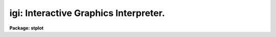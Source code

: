 .. _igi:

igi: Interactive Graphics Interpreter.
======================================

**Package: stplot**

.. raw:: html

  <section id="s_description">
  <h3>Description</h3>
  <p>
  'Igi' is an interactive graphics command interpreter that allows a
  user to enter commands to read data, draw plots, and manipulate those
  plots.  The syntax (form of the commands) and semantics of 'igi' are
  based on the MONGO interpreter, but 'igi' runs as an IRAF task and uses
  the IRAF graphics I/O (GIO) and file I/O (FIO) protocols.
  </p>
  <p>
  'Igi' has several significant extensions that are not included in
  MONGO, such as the ability to read ST4GEM tables, new commands such as
  [XY]FLIP, [XYEPLS]EVALUATE, [XYEPLS]SECTION, VPAGE, and EDITCMD, and
  enhancements to MONGO commands such as CURSES.
  </p>
  <dl id="l_Command">
  <dt><b>Command Syntax</b></dt>
  <!-- Sec='DESCRIPTION' Level=0 Label='Command' Line='Command Syntax' -->
  <dd>'Igi' commands are read from the standard IRAF input stream (STDIN).
  Therefore, they may be typed interactively, piped or redirected from a
  file on the command line when 'igi' is started.  For example, with igi
  commands in the file mycmd, the following would execute those commands
  just as if they had been typed interactively:
  <dl>
  <dt><b></b></dt>
  <!-- Sec='DESCRIPTION' Level=1 Label='' Line=' ' -->
  <dd><div class="highlight-default-notranslate"><pre>
  st&gt; igi &lt;mycmd
  
  </pre></div>
  </dd>
  </dl>
  Typing 'END' or 'BYE' or the end of file on a command file terminates the interpreter.  Type 'HELP' to get
  general information, 'HELP &lt;command&gt;' for information about a specific
  command, or 'APROPOS &lt;keyword&gt;' to list commands associated with the
  keyword.
  When the graphics device is the user's terminal, command interaction
  (user input and single-line information and error messages) takes place in
  the status line (normally, a single scrolling line at the bottom of the
  screen).  Output consisting of more than one line, e.g., paging the
  command buffer, is directed to the text window.  The <span style="font-family: monospace;">"igi&gt; "</span> prompt in
  the status line indicates that 'igi' is ready to interpret a command. 
  Commands names are minimum-matched, that is, they may be abbreviated to
  the extent that the command name is unique.  Commands are
  case-insensitive, i.e., they may be typed in upper or lower case;
  however, note that cl syntax, e.g., filenames and escaped cl commands,
  is case-sensitive.  Also, single-character cursor mode keystrokes and
  IRAF native cursor mode (e.g., <span style="font-family: monospace;">":."</span>) commands are case-sensitive.
  Commands may be followed by positional arguments, separated from the
  command name and each other by white space (spaces or tabs) or a
  comma.  Extra white space at the beginning of a command line or between
  arguments is ignored.  Blank lines and commands beginning with the IRAF
  comment character <span style="font-family: monospace;">"#"</span> are ignored.   More than one command may be
  entered on a single line; if you intend to do this, then a command and
  its arguments should be separated from the next command by a <span style="font-family: monospace;">";"</span>.
  In this text, 'igi' commands are always written in upper case.  Macro
  names are represented in lower case.  Command arguments are written in
  lower case and optional arguments are enclosed in square brackets.
  Many commands belong to a family of commands.  That is they are the
  same in syntax and semantics but operate on a specific instance of some
  category.  For example, the DRAW command is really three commands:
  DRAW, DDRAW, VDRAW.  They all draw a line, but operate in different
  coordinate systems.  Another example is the COLUMN command that reads
  data into a plot buffer.  This comprises six commands:  XCOLUMN,
  YCOLUMN, ECOLUMN, PCOLUMN, LCOLUMN, and SCOLUMN, each filling a
  different plot vector buffer.  These families of commands are usually.
  represented in this text by the prefix characters shown together in
  square brackets followed by the family name, [XYEPLS]COLUMN, for
  example.
  </dd>
  </dl>
  <dl id="l_Standard">
  <dt><b>Standard Input and Standard Output</b></dt>
  <!-- Sec='DESCRIPTION' Level=0 Label='Standard' Line='Standard Input and Standard Output' -->
  <dd>Igi uses Standard Input (STDIN) and Standard Output (STDOUT) quite
  explicitly.  Commands to be executed are read from STDIN.  Therefore, a
  command file may be redirected (using the <span style="font-family: monospace;">"&lt; filename"</span> syntax) or piped
  (using the <span style="font-family: monospace;">"task | "</span> syntax) to STDIN on the igi task command line and
  executed just as commands typed interactively.  Thus, a script or
  compiled task may be written to build and execute igi commands for
  drawing plots.
  STDOUT is used to display text containing data values, a status
  summary, or a list of executed commands, among other things.  STDOUT
  may also be redirected (using the <span style="font-family: monospace;">"&gt; filename"</span> syntax) on the task
  command line to save this displayed output.
  </dd>
  </dl>
  <dl id="l_Data">
  <dt><b>Data</b></dt>
  <!-- Sec='DESCRIPTION' Level=0 Label='Data' Line='Data' -->
  <dd>Six vector buffers are predefined for the X and Y plot coordinates, errors,
  point style codes, upper or lower limit flags, and a scratch buffer.
  These buffers may be filled from any of several data formats:  an ASCII
  text (list) file with values arranged in columns, an ST4GEM binary
  table, a FITS table, or an IRAF image on any dimensionality.  The
  latter may be an OIF (<span style="font-family: monospace;">"old"</span> IRAF), STF (STScI or GEIS), or QPF (PROS)
  format image.
  The DATA command specifies the name of the table file to read.  Columns
  from either format are read into the buffers using the separate
  explicit commands [XYEPLS]COLUMN.  The text data to be read are
  specified  by the column number and table data are specified by column
  name.  Note that table column names are case-sensitive.  The same
  commands are used to read text and table files; the file format itself
  determines the command syntax and semantics.
  Data may be any single-precision floating point value.  Points with
  either coordinate having the value 'INDEF' will be excluded from
  autoscaling, and will not be plotted. 
  Text files used as input consist of columns of values separated by
  white space (spaces or tabs).  Rows of the input are restricted to a
  single line of the input file.  Column values need not line up row to
  row.  Any blank line or one whose first non-blank character is # is
  ignored and may be used as a comment.
  Image data are handled slightly differently.  The [XYEPLS]SECTION
  command opens an image file and reads data into one of the igi
  vectors.  Neither the DATA nor COLUMN commands are used.  An <span style="font-family: monospace;">"image
  section"</span> may specify some portion of the image to read.  In addition,
  an optional qualifier argument after the image name specifies how to
  treat multi-dimensional images.  The qualifier must be an interger.  If
  zero the image section is read as a single one-dimensional vector
  regardless of the dimensionality of the data.  If the argument is
  non-zero, its value specifies the axis on which to project the data to
  form a single vector.  If positive, igi will average the data
  perpendicular to the specified axis.  If negative, igi will sum instead
  of average.  For example:
  <dl>
  <dt><b></b></dt>
  <!-- Sec='DESCRIPTION' Level=1 Label='' Line=' ' -->
  <dd><div class="highlight-default-notranslate"><pre>
  igi&gt; YSECTION myimage 2
  
  </pre></div>
  </dd>
  </dl>
  will average the columns (axis 2) in myimage to form a single vector to
  fill the Y plot buffer.
  Images of any data type may be read.  INDEF values will be ignored
  except when projecting a multi-dimensional image section.
  Data present in the plot buffers may be modified using the
  [XYEPLS]EVALUATE or [XY]LOGARITHM commands.  Note that 'INDEF' values
  operated on in this way may cause 'igi' to crash since they are not
  recognized as INDEF by the expression evaluator but treated as normal
  data values.
  </dd>
  </dl>
  <dl id="l_Image">
  <dt><b>Image Display</b></dt>
  <!-- Sec='DESCRIPTION' Level=0 Label='Image' Line='Image Display' -->
  <dd>Some graphics devices are able to display gray-scale images and igi has
  basic image rendering (display) capabilities.  Note that these
  capabilities overlap only partially with those dealing with line
  (vector) plots.
  </dd>
  </dl>
  <dl id="l_Coordinates">
  <dt><b>Coordinates and Scaling</b></dt>
  <!-- Sec='DESCRIPTION' Level=0 Label='Coordinates' Line='Coordinates and Scaling' -->
  <dd>Coordinates in most commands (pen position, cursor readback, etc.) are
  specified in World Coordinates or WC, also known as user coordinates.
  The area on which to plot is specified in `Normalized Device
  Coordinates' or NDC, in the range 0:1 in both the X and Y direction.  A
  `virtual page' may be specified as a subset of the physical device
  drawing area by setting the edges in NDC using the VPAGE command, or in
  physical units (inches) using the PHYSICAL command.  The `viewport',
  i.e., the axes of a plot, may fall anywhere within this page and is
  specified as a fraction of the virtual page in the range 0:1 using the
  LOCATION command.
  One additional comand, FITPIX, fixes the virtual page on the device to
  match a 2-D image input with the ZSECTION command.  The edges of the
  viewport are as specified in NDC as with VPAGE, but the actual viewport
  set may be smaller.
  <dl>
  <dt><b></b></dt>
  <!-- Sec='DESCRIPTION' Level=1 Label='' Line=' ' -->
  <dd><div class="highlight-default-notranslate"><pre>
  
  Coordinates      Command   Sets
  
  WC  -- PC        LIMITS    WC on viewport
  PC  -- VPC       LOCATION  Viewport on virtual page
  VPC -- NDC       VPAGE     Virtual page on device
  NDC -- Inches    PHYSICAL  Virtual page on device
  NDC -- Pixels    FITPIX    Virtual page on device
  </pre></div>
  </dd>
  </dl>
  The plot scale is determined by the user coordinates associated with
  the viewport and the size of the viewport on the page.  The LIMITS
  command.  This command associates WC (user coordinate) values with each
  edge of the viewport and thus defines the transformation between the
  user and device coordinates.  The LIMITS command may be used to
  explicitly specify the coordinate scale, or to autoscale based on the
  current X and Y plot vector data values.  In the latter case, the edges
  of the world coordinates will be at the minimum and maximum data value
  of the X and Y arrays and therefore one or more plotted data points
  will fall on an axis.
  To add a border between the plotted curve or points and the axes,
  either explicitly specify the edges of the user coordinates with the
  LIMITS command, or use the MARGIN command to automatically include an
  equal border between the edges of the data and the axes.  The default
  margin is 2.5% the width of the viewport (axis).  However, the MARGIN
  command has an optional argument to specify the border as a fraction of
  the size of the viewport.
  It is possible to use world coordinates from an input image as the X
  values that correspond to Y values input from the image.  This can be
  done with the YSECTION command if the appropriate parameters exist in
  the image header.  By default, these coordinates will not be used and
  you must supply the appropriate independent variable as the X values.
  However, if you use the IMGWCS command and the image contains the
  appropriate transformation parameters, then YSECTION will automatically
  fill in the X plot buffer with the coordinate values.
  Note that in general this works only for inherently one-dimensional
  data, e.g., spectra.  For 2-D data such as images, coordinates are
  rather meaningless for an arbitrary 1-D section of the image.  You will
  get an <span style="font-family: monospace;">"identity"</span> vector if the coordinate parameters are not present
  in the image.  That is, the X values will be the element number of the
  extracted pixels.  This is not exactly the same result as not using the
  WCS, since the coordinate transformation is applied to the image
  section.  That is, the returned coordinates are the coordinates with
  respect to the original full image, not the extracted piece.  For
  example, if you use:
  <dl>
  <dt><b></b></dt>
  <!-- Sec='DESCRIPTION' Level=1 Label='' Line=' ' -->
  <dd><div class="highlight-default-notranslate"><pre>
  igi&gt; imgwcs
  igi&gt; ysection dev$pix[10,50,1]
  </pre></div>
  </dd>
  </dl>
  the range of the X values will be 10 to 50 rather than 1 to 41 if you
  do not use IMGWCS and do not otherwise fill in the X vector.  Even if
  the image does not contain a WCS transformation, YSECTION will provide
  an X vector that corresponds to the pixel numbers in the full input
  image.
  The commands requiring a plot position (move and draw) have versions for
  each of the coordinate systems:
  <dl>
  <dt><b></b></dt>
  <!-- Sec='DESCRIPTION' Level=1 Label='' Line=' ' -->
  <dd><div class="highlight-default-notranslate"><pre>
         WC         VPC         PC          NDC
  
  Move   RELOCATE   VRELOCATE   PRELOCATE   DRELOCATE
         MOVE       VMOVE       PMOVE       DMOVE
  
  Draw   DRAW       VDRAW       PDRAW       DDRAW
  </pre></div>
  </dd>
  </dl>
  The current X and Y (logical pen) position is maintained in user (world)
  coordinates.  Several commands change this position and others depend on
  its value.  
  </dd>
  </dl>
  <dl id="l_Axes">
  <dt><b>Axes</b></dt>
  <!-- Sec='DESCRIPTION' Level=0 Label='Axes' Line='Axes' -->
  <dd>There are two commands that draw axes, AXIS and BOX.  AXIS is lower
  level and quite general while BOX is more convenient to use but has
  fewer options.
  BOX automatically draws four axes at the current viewport boundaries
  with the current world coordinates.  Optional arguments to the BOX
  command specify how to draw the axis labels.  There are two additional
  commands that alter the way in which the axes are drawn.  TICKSIZE
  specifies the spacing between major and minor ticks and optionally
  specifies logarithmic axes.  NOTATION specifies the range of data
  values within which tick labels will be written in exponential
  notation.
  To fill in a grid of lines between major tick marks use the GRID
  command.  It uses the current line type (see LTYPE) and width (see
  LWEIGHT).  You must use BOX before GRID to compute the tick spacing.
  BOX does not label any axis.  The XLABEL and YLABEL commands allow an
  arbitrary string to be drawn below the bottom horizontal (X) axis and
  to the left of the left vertical (Y) axis, respectively.  To draw any
  other style of axis label, use the LABEL command to draw an arbitrary
  string.  There are two string buffers maintained for the X and Y
  labels.  These are filled by the [XY]COLUMN and [XY]SECTION commands
  with the filenames used as input data.  If the argument to [XY]LABEL is
  a null string, then igi will use the label strings.  Otherwise, it will
  use the string argument.
  AXIS is a lower level command that draws an arbitrary axis.  It does
  not take into account the current viewport and world coordinates.
  Arguments to AXIS specify the position of the axis, it's range of data
  values, the format of the labels and spacing of ticks.  The current
  angle set by the ANGLE command determines the orientation of the axis.
  </dd>
  </dl>
  <dl id="l_Macros">
  <dt><b>Macros</b></dt>
  <!-- Sec='DESCRIPTION' Level=0 Label='Macros' Line='Macros' -->
  <dd>Macro text may be defined and expanded as commands and/or arguments.
  Macros are defined with the DEFINE command whose argument is the macro
  name.  The prompt changes to <span style="font-family: monospace;">"macro&gt; "</span>, indicating that subsequent text
  is not interpreted, but saved as macro text.  Macro define mode is
  terminated by typing END at the prompt.  
  Arguments to macros are defined by the <span style="font-family: monospace;">"&amp;"</span> character followed by an
  integer appearing in the macro text.  The argument number specifies the
  position of the replacement argument value when the macro is invoked. 
  The maximum argument value specifies the number of arguments to the
  macro. 
  A macro is invoked using its name, followed by the values to replace its
  positional arguments, if any.  A macro may invoke any 'igi' command or
  other defined macros, but may not invoke itself (i.e., no recursion).
  BYE is not equivalent to END for terminating a macro.  Therefore, BYE
  does not terminate macro define mode, will be stored as part of the
  macro text, and will be expanded into the command stream when the macro
  is invoked. 
  The following example defines and invokes a macro named <span style="font-family: monospace;">"simple"</span> to
  scale and draw a plot:
  <dl>
  <dt><b></b></dt>
  <!-- Sec='DESCRIPTION' Level=1 Label='' Line=' ' -->
  <dd><div class="highlight-default-notranslate"><pre>
  igi&gt; define simple
  macro&gt; data &amp;1
  macro&gt; xcolumn &amp;2; ycolumn &amp;3
  macro&gt; limits; box; connect
  macro&gt; end
  igi&gt; simple igi.dat 1 2
  igi&gt; erase
  igi&gt; simple igi.dat 3 4
  </pre></div>
  </dd>
  </dl>
  The size of a macro is limited by the size of the <span style="font-family: monospace;">"pushback"</span> buffer
  used to expand macros before execution.  The IRAF system default for
  the pushback buffer allows only for 512 characters.  For igi, the size
  can be modified using the cl environmental variable <span style="font-family: monospace;">"igi_buflen"</span>.  One
  can use the command
  <div class="highlight-default-notranslate"><pre>
  set igi_buflen = XXXXX
  </pre></div>
  where XXXXX is the number of characters to allow in the pushback
  buffer. This comman can be executed either at the cl prompt, or within
  the login.cl or loginuser.cl file.
  An indication that the buffer size may need to be increased is when
  the error:
  <div class="highlight-default-notranslate"><pre>
  ERROR: Pushback buffer overflow (recursive macro?) (STDIN)
  </pre></div>
  occurs.
  </dd>
  </dl>
  <dl id="l_Command">
  <dt><b>Command Buffer</b></dt>
  <!-- Sec='DESCRIPTION' Level=0 Label='Command' Line='Command Buffer' -->
  <dd>Many commands are saved in the `command buffer'.  The commands in the
  buffer may be listed and edited.  The commands may be replayed.
  Commands may be read into the command buffer from a file, commands may
  be executed directly from a file, or the contents of the buffer may be
  written to a file.  The command buffer may be edited during an 'igi'
  session and the edited buffer played back.
  Commands are stored in their full, unabbreviated extent, capitalized,
  one command per line, regardless of how they were typed or read from a
  command file.  String arguments (to LABEL, for example) are delimited
  by double quotes.
  The command memory mechanism operates differently for separate classes
  of commands.  In general, commands dealing with data I/O, data
  manipulation, plot parameters, and drawing commands are saved while
  those dealing with commands themselves are not.
  [XYEPLS]COLUMN, DATA, [XYEPLS]EVALUATE, LINES, and [XY]LOGARITHM are
  stored in the command buffer.  All of the graphics output commands:
  AXIS, BOX, CONNECT, DOT, [DPV]DRAW, ELLIPSE, ERRORBAR, HISTOGRAM, ID,
  LABEL, POINTS, POLYGON, PUTLABEL, STEP, and ULLIM are saved in the command
  buffer.  Parameter (plot attribute) manipulation commands:  ANGLE,
  EXPAND, [XY]FLIP, ID, JUSTIFY, [XY]LABEL, LIMITS, LOCATION, LWEIGHT,
  NOTATION, [DPV]RELOCATE, RESET, [XY]SIXTY TICKSIZE, TITLE, [ELP]TYPE,
  and VPAGE are saved in the plot command buffer.
  Command buffer manipulation commands:  EDITCMD, LIST, PAGECMD, PLAYBACK,
  READ, and WRITE are not saved, except INPUT.  The remaining
  miscellaneous commands:  !, ?, ^, APROPOS, CURSES, DLIST, END, ERASE,
  HELP, MACROS, MINMAX, SHOW, and UNDO are not saved in the command
  buffer. 
  In cursor mode, a RELOCATE (MOVE) command is stored for each cursor
  position read, and commands are saved in the command buffer when
  entered in <span style="font-family: monospace;">":"</span> mode.  Macro invokations rather than the expanded text
  are stored in the command buffer.
  The last command resulting in plotted vectors remains in a single line 
  command buffer.  The UNDO command uses this buffer to erase the result 
  of this instruction on devices supporting vector erase.
  </dd>
  </dl>
  <dl id="l_Cursor">
  <dt><b>Cursor Interaction</b></dt>
  <!-- Sec='DESCRIPTION' Level=0 Label='Cursor' Line='Cursor Interaction' -->
  <dd>All of the existing capabilities of the IRAF/GIO graphics cursor for
  manipulating the `graphics buffer' are available within 'igi'.  IRAF/GIO
  cursor interaction may be initiated with the 'igi' command CURSES.  It
  recognizes a number of keystrokes and commands with a broad range of
  capabilities to manipulate the existing plot, including zoom, roam,
  reading and writing binary plot metacode files, generating hard copies,
  etc.  
  After a plot has been produced, the graphics metacode commands remain
  in the IRAF graphics buffer after igi terminates until it is
  explicitily erased with gflush or graphics are opened again.  Cursor
  interaction is still available from the cl to interact with the plot
  using <span style="font-family: monospace;">"=gcur"</span>, in order to obtain hard copies using the <span style="font-family: monospace;">":.snap"</span> cursor
  command, for example.
  In addition to the IRAF/GIO cursor capability, all 'igi' commands are
  available in cursor mode using the colon command capability.  Upon
  typing <span style="font-family: monospace;">":"</span> when the graphics cursor is displayed, the terminal returns
  to text mode with the <span style="font-family: monospace;">":"</span> displayed as a prompt.  At this prompt, any
  valid 'igi' command may be typed.  All of the logical pen movement
  commands (RELOCATE, DRAW, etc.) will use the current cursor position
  regardless of the coordinate system or any arguments input on the
  command, therefore, these coordinate arguments should be ommitted. 
  </section>
  <section id="s_new_features">
  <h3>New features</h3>
  <dl>
  <dt><b>Version Dec 1999</b></dt>
  <!-- Sec='NEW FEATURES' Level=1 Label='Version' Line='Version Dec 1999' -->
  <dd>A new command was created for use by IGI.  The new command, PSCMD, 
  allows a user to insert complete Postscript command strings directly
  into the PostScript output.  The PSCMD command can support any PostScript 
  command, but the PDFMARK commands provide a way to insert Acrobat PDF 
  functions into a PostScript document.  The PDFMARK functions are completely
  transparent to the PostScript (due to an enhanced PostScript prolog in 
  'psikern') but are activated upon conversion from PostScript to PDF format.
  This allows the user to insert bookmarks, links, and other PDF functions
  into a document during initial generation by IGI.  The user, however, must 
  take all responsibility for syntax and usage rules for the commands 
  inserted into the PostScript.
  In addition, the PSFNT and PSCMD commands were revised to only create
  output when the output device uses the 'psikern' kernel.  This avoids
  problems with these commands outputting the strings to a device which
  won't understand them, such as 'stdgraph'.  Thus, the effects of these
  commands are isolated to PostScript devices, and only those PostScript
  devices supported in the graphcap by the 'psikern' kernel.  
  </dd>
  </dl>
  <dl>
  <dt><b>Version May 1997</b></dt>
  <!-- Sec='NEW FEATURES' Level=1 Label='Version' Line='Version May 1997' -->
  <dd>A couple of new capabilities were added to IGI in this version, one for
  working with which have arrays as elements of its
  columns, the other providing greater freedom in the use of PostScript
  fonts.
  The DATA and COLUMN commands were modified to accept arguments for
  working with tables that have arrays contained in table cells.  Row
  selectors can now be added to a filename in the DATA command to
  specifiy which row of the column the array should be pulled from for
  plotting.  Alternatively, a row number can be given as the second
  argument of the COLUMN command to specify which row of the named column
  should be used for plotting.  The two features can also be used in
  conjunction, with a range of rows being specified in the DATA commands
  row selector and the row number in the COLUMN command selecting the row
  from that range to be used.  This allows one range of rows to be read
  in using the DATA command while the COLUMN command is used to step
  through that range of rows.
  Labels in IGI plots can now use more than the usual Times-Roman or
  Symbol font when using the GIO (or HARD) fonts.  A new command, PSFONT,
  has been created to allow a user to specify a new PostScript font to
  use in a label.  
  This font is then used when a new GIO escape sequence, <span style="font-family: monospace;">"<span style="font-family: monospace;">", is seen in 
  in the label text.  Each time the PSFONT command is called, it resets what
  font will be used with the "</span><span style="font-family: monospace;">" command in the text, but the PSFONT command
  can be called as many times in an IGI script as desired.  The only limitations
  of this command is that it only affects labels printed out after setting
  FONTSET to "</span>hard<span style="font-family: monospace;">", only one new font can be used at a time, and only those
  fonts supported by the printer can be used.  
  </dd>
  </dl>
  <dl>
  <dt><b>Version May 1994</b></dt>
  <!-- Sec='NEW FEATURES' Level=1 Label='Version' Line='Version May 1994' -->
  <dd>The command POLYGON has been added to draw arbitrary closed, filled
  polygons.
  </dd>
  </dl>
  <dl>
  <dt><b>Version 3.6  July 1993</b></dt>
  <!-- Sec='NEW FEATURES' Level=1 Label='Version' Line='Version 3.6  July 1993' -->
  <dd>Added the WCSLAB command to provide WCS coordinate labeling identical
  to the stplot.wcslab task.  Optionally, the command may permit editing
  the extensive wlpars parameter set for specifying attributes via
  eparam.  If the ZSECTION command was used to read an image section into
  the Z buffer, then the WCS attributes of that image are used in
  labeling the plot.  Otherwise, the WCS is taken from parameters in the
  wcspars pset.  Note that the psets may be edited before entering igi by
  explicitly assigning parameter values or by using eparam at the cl
  prompt.  In addition, parameter values may be assigned or the psets
  edited from igi using the "</span>!<span style="font-family: monospace;">" escape before using the WCSLAB command.
  Added the VERSION command to show the current version and the date of
  its installation.  This is intended to help in determining the state of
  implementation of features and bug-fixes.  Modified the initial prompt,
  the listing from the SHOW command, and the result of the ID command
  also to show the current version and installation date.
  Modified SAOCMAP to correct a bug which certain colormaps cause igi to
  fail with memory corrupted (crashing the cl as well).  This is an old
  problem that was corrected in playpen.scmapc but not igi.  The code for
  inttab(), the guts of the colormap code, now matches between the tasks,
  except that in scmapc it uses floating point output colormap and igi
  uses shorts.
  </dd>
  </dl>
  <dl>
  <dt><b>Version 3.5.3  April 1993</b></dt>
  <!-- Sec='NEW FEATURES' Level=1 Label='Version' Line='Version 3.5.3  April 1993' -->
  <dd>Modified STEP to correct a bug preventing drawing the curve when one or
  both axes are reversed using the [XY]FLIP command.
  Installed a modified version of SECTION provided by Frank Valdes (NOAO)
  to implement recognition of multispec format images (spectra) with
  IMGWCS enabled.
  </dd>
  </dl>
  <dl>
  <dt><b>Version 3.5.2, March 1993</b></dt>
  <!-- Sec='NEW FEATURES' Level=1 Label='Version' Line='Version 3.5.2, March 1993' -->
  <dd>Modified DLIST to permit writing the plot buffer values to a file
  instead of STDOUT.  An optional argument now specifies the output text
  file.
  Modified LINES to permit resetting the range to the default, using all
  of the input table rows.  An optional argument value of zero returns
  one or both limits to the default.
  Fixed a bug in BARGRAPH (HISTOGRAM) resulting in incorrect plots with
  both X and Y data.
  Changed all explicit INDEF test to use IS_INDEF macros.
  Chanced dummy array declarations to use ARB.
  </dd>
  </dl>
  <dl>
  <dt><b>Version 3.5.1, October 1992</b></dt>
  <!-- Sec='NEW FEATURES' Level=1 Label='Version' Line='Version 3.5.1, October 1992' -->
  <dd>Removed dependence on ST4GEM so the Tables version links and executes
  independently.
  Modified FILLPAT to print the current pattern style if there's no
  argument.
  </dd>
  </dl>
  <dl>
  <dt><b>Version 3.5, September 1992</b></dt>
  <!-- Sec='NEW FEATURES' Level=1 Label='Version' Line='Version 3.5, September 1992' -->
  <dd>Implemented the FILLPAT command to specify a fill pattern style.  The
  argument is an index corresponding to the gio pattern index.  The
  plotted pattern is kernel- and device-dependent and implemented only in
  psikern.
  Added the BARGRAPH command as an alias (preferred) for HISTOGRAM, whose
  name is confusing since it doesn't compute a histogram from data.
  Modified BARGRAPH, HISTOGRAM, DOT, and POINTS to implement filled
  areas.  The current fill pattern as specified by the FILLPAT command
  will be used if the symbol style (set with PTYPE) is "</span>open<span style="font-family: monospace;">" or
  "</span>starred<span style="font-family: monospace;">".  The former result is achieved as long as the fill pattern
  is 1 (outline, the default).
  Implemented the SAOCMAP command to read a colormap as written by
  SAOimage and apply this to the image rendered by PIXMAP.  By default,
  it will scale the entire SAOimage color map to the full output map.
  There is an option force the appropriate elements of the color map to
  match the "</span>graphics<span style="font-family: monospace;">" colors as defined in the servers.  This permits
  rendering an image as dumped directly from a server's display raster
  buffer (using playpen.dstoim, for example).
  </dd>
  </dl>
  <dl>
  <dt><b>Version 3.4.1, August 1992</b></dt>
  <!-- Sec='NEW FEATURES' Level=1 Label='Version' Line='Version 3.4.1, August 1992' -->
  <dd>Fixed a problem with the text justification for gio (hardware) fonts.
  There is a fundamental discrepency in the definition of justification
  between igi and gio.  The gio convention is to specify the
  justification relative to the horizontally aligned bounding box
  surrounding the text, not the string itself.  The fix involves a matrix
  which maps the justification index to one which will render the text
  with the closest applicable justification by gio.  The modified scheme
  should work properly for "</span>cardinal<span style="font-family: monospace;">" angles but not as well for many
  combinations of angle and justification.
  </dd>
  </dl>
  <dl>
  <dt><b>Version 3.4, July 1992</b></dt>
  <!-- Sec='NEW FEATURES' Level=1 Label='Version' Line='Version 3.4, July 1992' -->
  <dd>Implemented the ZSECTION and PIXMAP to read and plot 2-D image
  sections.  This currently really works only with the PostScript kernel,
  psikern (of course).  Added FITPIX to specify a viewport that matches on
  the device the aspect ratio of the pixmap raseter.  Added ZRANGE to
  specify the minimum and maximum pixel value to map to the display
  range.
  The default behavior is an attempt at an analogy with the 1-D case.
  That is, ZSECTION fills the Z buffer with the image section.  LIMITS
  should be used to set the WCS.  Margin may be used to reset the WCS to
  create a margin between the viewport (axes) and the edge of the image.
  FITPIX may be used to specify a viewport that fits the raster.
  Otherwise, the pixmap will fill the viewport.  ZRANGE should be used to
  specify the range of pixel values to map to the range of display
  values.  With no argument, ZRANGE permits autoscaling on the input data.
  Added the "</span>viewport<span style="font-family: monospace;">" commands PDRAW, PMOVE, and PRELOCATE, identical to
  DRAW, MOVE, and RELOCATE except the coordinates are expected to be in
  "</span>viewport coordinates<span style="font-family: monospace;">" (PC).  These are in the range 0:1, relative to
  the edges of the axes.  That is, the same as WC, except always in the
  range 0:1.  The same results may be obtained by explicitly using
  "</span>LIMITS 0 1 0 1<span style="font-family: monospace;">" except of course, these commands avoid that.
  Implemented ZEVALUATE to permit arithmetic operations on the Z buffer.
  Note that there is some ambiguity in dealing with inherently 2-D Z
  data.
  Implement the FILLPAT command to specify the fill pattern for hollow
  symbols and bar charts (HISTOGRAM).  This is kernel-dependent.  Only
  psikern supports it currently, of course.
  Modified HISTOGRAM to accept an argument specifying the relative width
  of the bars.  Simplified the code in the equally-spaced case.  Added
  the BARGRAPH command as an alias for HISTOGRAM.
  Modified LOCATION to permit specifying a square (unity aspect)
  viewport, regardless of the shape of the device or virtual page.  This
  is analagous to the action of FITPIX, signalled with a first argument
  of INDEF.  Modified ig_scale() and ii_location() in ig_scale.x.
  </dd>
  </dl>
  <br>
  <br>
  <dl>
  <dt><b>Version 3.3, June 1992</b></dt>
  <!-- Sec='NEW FEATURES' Level=1 Label='Version' Line='Version 3.3, June 1992' -->
  <dd>Add the FONTSET command to select igi or gio font sets.  The latter
  permits using real PostScript fonts with the PostScript graphics
  kernel, psikern.  Note that the text "</span>escapes<span style="font-family: monospace;">" for doing things like
  changing fonts, super/sub-scripts, etc. are different between the font
  sets.
  Add the `initcmd' task parameter to permit startup with igi commands.
  Among other things, this permits a user to use a constant command file
  but with some variation with each execution, specifying a new data
  file, for example.
  Modified code that pages listings on STDOUT, such as DLIST and SHOW to
  display text without paging if STDOUT is redirected.  This permits
  running igi in "</span>batch<span style="font-family: monospace;">" but using these commands without annoying page
  prompts.
  </dd>
  </dl>
  <br>
  <br>
  <dl>
  <dt><b>Version 3.2, May 1992</b></dt>
  <!-- Sec='NEW FEATURES' Level=1 Label='Version' Line='Version 3.2, May 1992' -->
  <dd>Fixed a bug causing some tick labels to include an extra zero between
  the ones place and decimal point.
  Fixed the NOTATION command, which did not have any effect.  It is now
  possible to change the data range outside which tick labels are plotted
  as exponential.
  Added the NUMBER command to draw the element number at each data
  point.
  Fixed extra line drawn by GRID.
  Added the COLOR command to specify the color index for all subseqeuent
  drawing.  The color index is an integer specifying the device-dependent
  (kernel) color that is rendered.  Currently, only the PostScript
  graphics kernel (psikern) supports color.
  </dd>
  </dl>
  <br>
  <br>
  <dl>
  <dt><b>Version 3.1, November 1991</b></dt>
  <!-- Sec='NEW FEATURES' Level=1 Label='Version' Line='Version 3.1, November 1991' -->
  <dd>Changed the font file to be machine independent binary using mii to
  read it.  There is no longer need for the ASCII font file or anything
  to be done at installation.  The single font file is now
  stplot$miifont.dat.
  Modified the STEP command to draw the vertical connecting lines between
  points even if adjacent points fall outside the viewport.
  Fixed a bug preventing macros invoked in upper case from being
  recognized.
  Fixed axis tick labels that were incorrectly placed when perpendicular
  to the axis.
  Cosmetic changes to SHOW output.
  Fixed a bug in the command parser that showed up in the DEC/Ultrix
  Fortran compiler (and apparently nowhere else) causing no commands to
  be recognized.
  Changed the way help text is paged.  Instead of using the spawned cl
  command directly, we now redirect the help text from the cl command to
  a temporary text file, page the file, then delete it.
  </dd>
  </dl>
  </section>
  <section id="s_parameters">
  <h3>Parameters</h3>
  <dl>
  <dt><b>(initcmd = "</span><span style="font-family: monospace;">") [string]</b></dt>
  <!-- Sec='PARAMETERS' Level=1 Label='' Line='(initcmd = "") [string]' -->
  <dd>An igi command string executed upon startup.  This may be any valid igi
  command including command separators ("</span>;<span style="font-family: monospace;">") to execute multiple
  commands.  This may be useful to specify a different input data file
  for multiple executions but use a constant input file otherwise, for
  example.
  </dd>
  </dl>
  <dl>
  <dt><b>(wlpars = "</span><span style="font-family: monospace;">") [pset]</b></dt>
  <!-- Sec='PARAMETERS' Level=1 Label='' Line='(wlpars = "") [pset]' -->
  <dd>Parameter set (pset) for modifying the plot and labels produced by the
  WCSLAB command.  These parameters are described in the help file for
  'wlpars' (i.e., type "</span>help wlpars<span style="font-family: monospace;">").
  </dd>
  </dl>
  <dl>
  <dt><b>(usewcs = no) [bool]</b></dt>
  <!-- Sec='PARAMETERS' Level=1 Label='' Line='(usewcs = no) [bool]' -->
  <dd>Use the information in the 'wcspars' pset for the world coordinate
  information.  If 'no', the information will come from the image read in
  by the 'zsection' command.
  </dd>
  </dl>
  <dl>
  <dt><b>(wcspars = "</span><span style="font-family: monospace;">") [pset]</b></dt>
  <!-- Sec='PARAMETERS' Level=1 Label='' Line='(wcspars = "") [pset]' -->
  <dd>Parameter set (pset) for specifying a WCS for the WCSLAB command.  This is used to specify a different WCS from an image read by ZSECTION.  Type "</span>help
  wcspars<span style="font-family: monospace;">" for more information.
  </dd>
  </dl>
  <dl>
  <dt><b>(device = "</span>stdgraph<span style="font-family: monospace;">") [device name]</b></dt>
  <!-- Sec='PARAMETERS' Level=1 Label='' Line='(device = "stdgraph") [device name]' -->
  <dd>The output graphics device.  If device = "</span>file<span style="font-family: monospace;">", the graphics output is
  stored in the file specified by the parameter `metacode'. 
  </dd>
  </dl>
  <dl>
  <dt><b>(metacode = "</span><span style="font-family: monospace;">") [file name]</b></dt>
  <!-- Sec='PARAMETERS' Level=1 Label='' Line='(metacode = "") [file name]' -->
  <dd>The name of an output binary GKI metacode file.  This is required if 
  device = "</span>file<span style="font-family: monospace;">".
  </dd>
  </dl>
  <dl>
  <dt><b>(append = no) [boolean]</b></dt>
  <!-- Sec='PARAMETERS' Level=1 Label='' Line='(append = no) [boolean]' -->
  <dd>Append to existing graphics?  This may be used to run igi several times
  but plot to the same frame (page) or combine igi graphics with plots
  from other IRAF/ST4GEM tasks.  Use the ERASE task to create a new
  frame, even with append=yes.
  If appending graphics to a metacode file you must also use "</span>&gt;&gt;G file<span style="font-family: monospace;">"
  rather than "</span>device=file<span style="font-family: monospace;">".  Using "</span>append=yes<span style="font-family: monospace;">" also permits creating a
  single file if you are creating a PostScript output file.  If you also
  wish to create a new page but use a single file, use the ERASE
  command.  This will not actually erase existing graphics from any
  non-interactive (hard copy) graphics output.
  </dd>
  </dl>
  <dl>
  <dt><b>(debug = no) [boolean]</b></dt>
  <!-- Sec='PARAMETERS' Level=1 Label='' Line='(debug = no) [boolean]' -->
  <dd>Echo commands and list additional internal information.
  </dd>
  </dl>
  <dl>
  <dt><b>(cursor = "</span><span style="font-family: monospace;">") [graphics cursor]</b></dt>
  <!-- Sec='PARAMETERS' Level=1 Label='' Line='(cursor = "") [graphics cursor]' -->
  <dd>Graphics cursor.
  </dd>
  </dl>
  </section>
  <section id="s_menu">
  <h3>Menu</h3>
  <div class="highlight-default-notranslate"><pre>
  !               Escape a command to the cl
  !cl             Spawn a cl process (bye ==&gt; return to igi)
  !!              Escape a command to the host
  !!!             Spawn a host (VMS) process (logout ==&gt; return to igi)
  ?               Page the help summary
  ^               Re-execute a previous command
  ANGLE           Set the marker and text rotation angle
  APROPOS         List commands associated with a keyword
  AXIS            Draw and label an arbitrary axis
  BARGRAPH        Draw a bar graph (histogram-style plot)
  BOX             Draw and label the axes
  BYE             Terminate igi (alias for END)
  COLOR           Set (hardware-dependent) color index
  CONNECT         Draw a (polyline) curve connecting the data coordinates
  CURSES          Read back cursor position (IRAF cursor mode)
  DATA            Specify the input text data file
  DDRAW           Pen down move (draw) in NDC
  DLIST           Print the data values
  DMOVE           Pen up move in NDC (alias for DRELOCATE)
  DOT             Draw a single marker
  DRAW            Pen down move (draw) in WC
  DRELOCATE       Pen up move in NDC
  ECOLUMN         Read errors from a column of the text data file
  EDITCMD         Edit the command buffer or macro text
  EEVALUATE       Operate on error values
  ELLIPSE         Draw an ellipse
  END             Exit igi or terminate macro define (end the current mode)
  ERASE           Erase the screen
  ERRORBAR        Draw error bars
  ETYPE           Change the error bar style
  EXPAND          Set the marker and text size
  FILLPAT         Specify the fill pattern for hollow symbols and bar graphs
  FITPIX          Specify a viewport to match shape of image raster
  FMTICK          Specify the axis tick label format
  FONTSET         Select igi or gio font set
  GRID            Draw lines between major axis ticks
  HELP            Print help
  HISTOGRAM       Draw a histogram-style plot (bar graph)
  ID              Write identification label
  IMGWCS          Toggle using image WCS for X values
  INPUT           Execute commands from a file
  JUSTIFY         Set text justification
  LABEL           Draw text at current position
  LIMITS          Set the plot scale
  LINES           Specify the range of input rows to read
  LIST            List the command buffer or macro text
  LOCATION        Set the viewport on the virtual page
  LTYPE           Set the line style (hardware dependent)
  LWEIGHT         Set the line width (hardware dependent)
  MACROS          List defined macros
  MARGIN          Rescale to include a border between curve and axes
  MENU            Page the help summary
  MINMAX          Print the data range
  MOVE            Pen up move in WC (alias for RELOCATE)
  NOTATION        Set the format for axis labels
  NUMBER          Write the element number at each data coordinate
  PAGECMD         Page the command buffer or macro text
  PCOLUMN         Read point specifications from the input data file
  PDRAW           Pen down move (draw) in viewport coordinates (PC)
  PEVALUATE       Operate on point code values
  PHYSICAL        Set the virtual page in physical device coordinates
  PIXMAP          Render (display) a pixmap raster image
  PLAYBACK        Execute the commands in the command buffer
  PMOVE           Pen up move in PC (alias for PRELOCATE)
  POINTS          Draw a polymarker at input data coordinates
  POLYGON         Draw a closed polygon using the data coordinates
  PRELOCATE       Pen up move in PC (alias for PMOVE)
  PSCMD       Insert a user-specified PostScript command into the PostScript file
  PSFONT          Specify a user-defined PostScript font
  PTYPE           Specify the point marker type
  PUTLABEL        Draw a label with a specified justification
  READ            Read commands into the command buffer without execution
  RELOCATE        Pen up move in WC
  RESET           Return settable plot and data parameters to defaults
  SAOCMAP         Apply a colormap in SAOimage format to a rendered image
  SECTION         Read an image section for a plot buffer
  SHOW            Page the plot limits and attributes
  STEP            Draw a stepped curve (histogram without vertical lines)
  TICKSIZE        Set the axis tick spacing
  TITLE           Specify the plot title
  ULLIM           Draw upper or lower limit symbols
  UNDO            Selectively erase the last plot command
  VDRAW           Pen down move (draw) in VPC
  VERSION         Show igi version and date
  VMOVE           Pen up move in VPC (alias for VRELOCATE)
  VPAGE           Set the virtual page in normalized coordinates
  VRELOCATE       Pen up move in VPC
  WCSLAB          Label the viewport in WCS coordinates
  WINDOW          Divide screen into panes
  WRITE           Write the command buffer to a file
  XCOLUMN         Read X coordinates from a column of the data file
  XEVALUATE       Operate on X data values
  XFLIP           Flip X axis
  XLABEL          Specify the X axis label
  XLOGARITHM      Take common log of X data
  XSECTION        Read X coordinates from an image section
  YCOLUMN         Read Y coordinates from a column of the data file
  YEVALUATE       Operate on Y data values
  YFLIP           Flip Y axis
  YLABEL          Specify the Y axis label
  YLOGARITHM      Take common log of Y data
  YSECTION        Read Y coordinates from an image section
  ZEVALUATE       Operate on Z data values
  ZRANGE          Specify range of pixel values to map to display range
  ZSECTION        Read image section as a pixmap raster
  </pre></div>
  </section>
  <section id="s__">
  <h3>!</h3>
  Arguments:  !text
  Escape a command to the cl.  Input text following the "</span>!<span style="font-family: monospace;">" is passed to
  the cl for interpretation.  The cl environment at the time igi was
  invoked is in effect.  For example:  !dir executes the IRAF directory
  command to list the files in the current directory using the IRAF
  virtual file names.  Note that cl commands are case sensitive.
  The command !cl starts a new cl process complete with the cl prompt and
  with the same environment as when igi started.  To terminate this
  process and return to igi, type bye at the cl prompt.
  Any text preceeded by "</span>!!<span style="font-family: monospace;">" is executed as a host (e.g., VMS, UNIX,
  etc.) command.  The first "</span>!<span style="font-family: monospace;">" escapes the command to the cl, and since
  the remaining text starts with another "</span>!<span style="font-family: monospace;">", this escapes the command to
  the host.  Any valid host command will be interpreted.  The environment
  at the time the cl and igi were invoked is in effect.  For example, the
  command !!dir on VMS (!!ls on UNIX) will list the current default
  directory using the host file names.
  The command !!! on VMS or !!csh on Unix starts a new host process.  To
  terminate this process and return to igi, type "</span>logout<span style="font-family: monospace;">" on VMS and "</span>exit<span style="font-family: monospace;">"
  on Unix.
  </section>
  <section id="s__">
  <h3>?</h3>
  no arguments
  Page the help summary.  Only a list of the commands and their
  meaning is listed.  To get this extended text, use the HELP command.
  </section>
  <section id="s__">
  <h3>^</h3>
  Arguments:  ^[n]
  Execute a previous command.  If no argument follows the character, 
  execute the last command.  The optional argument must be an integer, and 
  if present specifies the sequence number of the command in the command 
  buffer to execute.  See LIST, EDITCMD, and PAGECMD
  </section>
  <section id="s_angle_">
  <h3>Angle </h3>
  Arguments:  ANGLE [ang]
  The orientation for markers and text is specified by the floating point
  parameter in degrees counterclockwise from the horizontal (positive X
  axis).  If no parameter is specified, the value of the currently set
  angle will be listed.
  This command is saved in the command buffer.
  </section>
  <section id="s_apropos">
  <h3>Apropos</h3>
  Arguments:  APROPOS keyword
  List a brief description of the commands associated with the specified 
  keyword.  For example, APROPOS move results in:
  <dl>
  <dt><b></b></dt>
  <!-- Sec='APROPOS' Level=1 Label='' Line=' ' -->
  <dd><div class="highlight-default-notranslate"><pre>
  DDRAW       Pen down move (draw) in NDC
  DMOVE       Pen up move in NDC (alias for DRELOCATE)
  DRAW        Pen down move (draw) in WC
  DRELOCATE   Pen up move in NDC
  MOVE        Pen up move (alias for RELOCATE)
  RELOCATE    Pen up move in WC
  VDRAW       Pen down move (draw) in VPC
  VMOVE       Pen up move in VPC (alias for VRELOCATE)
  VRELOCATE   Pen up move in VPC
  </pre></div>
  </dd>
  </dl>
  See ? for the command summary and HELP for the full help text.
  </section>
  <section id="s_axis">
  <h3>Axis</h3>
  Arguments:  AXIS w1 w2 minor major x y len label clock
  <dl>
  <dt><b></b></dt>
  <!-- Sec='AXIS' Level=1 Label='' Line=' ' -->
  <dd><div class="highlight-default-notranslate"><pre>
  w1    -- WC at beginning of axis
  w2    -- WC at end of axis
  minor -- Spacing of minor ticks;  &lt; 0 =&gt; logaritmic
  major -- Spacing of major ticks
  x, y  -- Position of axis (at w1) in VPC
  len   -- Size of axis in VPC
  label -- 0 =&gt; No tick labels
           1 =&gt; Tick labels parallel to axis
           2 =&gt; Tick labels perpendicular to axis
  clock -- 0 =&gt; Ticks and labels counterclockwise
           1 =&gt; Ticks and labels clockwise
  </pre></div>
  </dd>
  </dl>
  Draw an arbitrary axis scaled from w1 to w2 in data coordinates (WCS)
  starting at (x,y) and length len in virtual page coordinates (VPC).  If
  major &gt; 0, use that for the spacing of major ticks.  If minor &lt; 0, draw
  a logarithmic axis;  if minor &gt; 0, try to use that for the spacing of
  minor ticks;  if minor = 0, let igi decide where to put minor ticks.  If
  label = 0, don't draw labels;  if label = 1, draw labels parallel to the
  axis;  if label = 2, draw labels perpendicular to the axis.  If clock =
  1 draw ticks clockwise with respect to the axis, counterclockwise if
  clock = 0.
  The current angle specifies the position angle of the axis with respect
  to horizontal (see ANGLE).  The current tick label format specifies how
  the tick labels will be written (see FMTICK).  The current line width
  specifies how the axis will be drawn (see LWEIGHT).
  See BOX for drawing default axes at the current plot scale.
  This command is saved in the command buffer.  The results of this
  command may be erased with UNDO. 
  </section>
  <section id="s_bargraph">
  <h3>Bargraph</h3>
  Arguments:  BARGRAPH width
  Draw a bar graph (histogram-style plot) using the current X and Y
  data.  If no X data exist, the horizontal axis will be scaled on the
  pixel numbers.  This is an alias for the HISTOGRAM command.
  The optional argument specifies the relative width of the bars.  If no
  argument is used or the value is INDEF, the bars fill the available
  space.  For equally spaced data (equally-spaced or no X values), all of
  the bars are as wide as the difference in X between adjacent points.
  For unequally spaced data, the edges of the bars fall halfway between
  adjacent points.  The "</span>width<span style="font-family: monospace;">" argument is a constant factor to apply to
  this width.  For example, "</span>BARGRAPH 0.5<span style="font-family: monospace;">" will draw bars half the
  natural width, leaving an equal space between bars.  It is not possible
  to apply a different factor to each bar separately, except by
  specifying the X data explicitly.
  Bars may be drawn with a fill pattern, specified using the FILLPAT
  command.  Note that the nature of the fill patterns depends on the
  device and kernel used.  See LTYPE and LWEIGHT for specifying the style
  of the curve to draw.  See CONNECT, STEP, POLYGON, and POINTS for different
  curve styles
  This command is saved in the command buffer.  The results of this
  command may be erased with UNDO. 
  </section>
  <section id="s_box">
  <h3>Box</h3>
  Arguments:  BOX [xlabel[ ylabel]]
  Draw and label the axes using the current page, viewport, and window
  transformations and any axis label or title specified.  The optional label 
  arguments specify the X and Y tick labels:  0 ==&gt; no labels;  1 ==&gt; 
  labels parallel to the axis;  2 ==&gt; labels perpendicular to the axis.  
  The default is xlabel = 1, ylabel = 2.
  See AXIS for drawing a single arbitrary axis.  See [XY]LABEL for
  annotating the axes with a text label.  See LIMITS for setting the plot
  scale.  See MARGIN for adjusting the scale to include a border between
  curves and axes.
  The current tick label format specifies how the tick labels will be
  written (see FMTICK).  The current line width specifies how the axis
  will be drawn (see LWEIGHT).
  This command is saved in the command buffer.  The results of this
  command may be erased with UNDO. 
  </section>
  <section id="s_bye">
  <h3>Bye</h3>
  no arguments
  Terminate igi.  This is an alias for END, except in macro define mode 
  (see DEFINE).
  </section>
  <section id="s_color">
  <h3>Color</h3>
  Arguments:  COLOR index
  Set the color index for all subsequent drawing.  The argument, the
  color index, is a positive integer.  All drawing operations -- lines,
  text, symbols, curves, axes -- will be rendered in the selected color.
  The default color index is 1, rendered as black (or the foreground
  color) on most devices.  The rendered color depends on the device used
  and whether the IRAF kernel supports it.  (Currently, only the psikern
  IRAF kernel supports color for use with color PostScript devices.)
  </section>
  <section id="s_column">
  <h3>Column</h3>
  Arguments:  [XYEPLS]COLUMN column [row number]
  Read a column of data from the file specified by the DATA command.  The
  command prefix indicates which data buffer to fill:  x coordinates, y
  coordinates, errors, point marker styles, limits, or scratch.  If the
  input data is a text (ASCII list) file, 'column' must be an integer
  specifying the column number.  If it is an ST4GEM or FITS table,
  'column' must be a string specifying the column name.  Note that table
  column names are case-sensitive and may not be abbreviated.
  The second argument, row number, provides the ability to plot from
  tables where each element of a column is an array itself.  The row
  number specifies which cell of the column you want to plot out.  Arrays
  from these tables can be plotted by specifying a row selector as
  an extension to the input file (table) name in the DATA command.
  See DATA to specify the input file (table) name.  See [XYEPLS]SECTION
  to read an IRAF image into a buffer.
  This command is saved in the command buffer.
  </section>
  <section id="s_connect">
  <h3>Connect</h3>
  no arguments
  Draw a (polyline) curve in the current line style (see LTYPE) connecting
  the data coordinates.  See POINTS for drawing markers without
  connection.  The current pen position is left on the last point.
  This command is saved in the command buffer.  The results of this
  command may be erased with UNDO. 
  </section>
  <section id="s_curses_">
  <h3>Curses </h3>
  Arguments:  CURSES [file]
  Start cursor mode and read back the cursor position.  If the argument
  `file' exists, it is the name of a file to which are written the
  coordinates of positions selected with the cursor.  If no argument
  exists, the positions are written only to STDOUT (the terminal);  the
  coordinates are not saved in a file.  To terminate cursor mode, type "</span>q<span style="font-family: monospace;">"
  or "</span>e<span style="font-family: monospace;">" (lower case!).  Any other lower case character will list the
  cursor position and redisplay the cursor.  Upper case and special
  characters are recognized by IRAF cursor mode.  
  This command invokes the IRAF/GIO cursor facility (see !help cursor). 
  In addition to the IRAF/GIO cursor capability, all igi commands are
  available in cursor mode using the colon command capability.  Upon
  typing "</span>:<span style="font-family: monospace;">" when the graphics cursor is displayed, the terminal returns
  to text mode with the "</span>:<span style="font-family: monospace;">" displayed as a prompt.  At this prompt, any
  valid igi command may be typed.  Commands expecting input coordinates
  ([DPV]RELOCATE and [DPV]DRAW) will use the current cursor position
  regardless of any arguments input on the command, therefore, these
  coordinates may be ommitted. 
  The CURSES command is not stored in the command buffer, but a RELOCATE
  command with the last cursor position is stored on each cursor read or 
  "</span>:<span style="font-family: monospace;">" command.  Therefore, on PLAYBACK, no cursor interaction takes place
  but any commands relying on the interactively specified cursor position
  execute appropriately. 
  Type "</span>!help cursor<span style="font-family: monospace;">" from igi ("</span>help cursor<span style="font-family: monospace;">" from the cl) for help on the
  IRAF cursor facility. 
  </section>
  <section id="s_data_">
  <h3>Data </h3>
  Arguments:  DATA [filename]
  Specify the input data file.  This file may be either an ASCII list
  (text) file whose contents are numerical values arranged in columns, an
  ST4GEM table, or a FITS table.  If no file name is specified, the
  current data file and type is listed on the standard output.
  See [XYEPLS]COLUMN to read an arbitrary column into one of the
  predefined igi arrays.  See [XYEPLS]SECTION to read an IRAF image into
  a buffer.
  A row selector can be appended to the file name for a FITS table with
  arrays as elements of its columns to allow plotting of data from these
  tables.  (For more information on the syntax of row selectors, use
  "</span>help selectors<span style="font-family: monospace;">" in the TABLES package.)
  This command is saved in the command buffer.
  </section>
  <section id="s_ddraw_">
  <h3>Ddraw </h3>
  Arguments:  DDRAW xpos ypos
  Draw a line in the current line style from the current position to the
  normalized device coordinates (NDC) specified by the two floaing point
  parameters.  The ending point of the line becomes the new current
  position. If "</span>:DDRAW<span style="font-family: monospace;">" is used in cursor mode, xpos and ypos are ignored
  and should be omitted. 
  See DRAW to draw in WC and VDRAW to draw in VPC.
  This command is saved in the command buffer.
  </section>
  <section id="s_define">
  <h3>Define</h3>
  Arguments:  DEFINE macro
  Enter macro text.  The argument is the name of the macro.  A defined
  macro may be invoked as any other command, possibly with arguments. 
  DEFINE causes igi to enter macro define mode, in which commands are not
  interpreted (except END) but stored as is.  The prompt "</span>macro&gt; <span style="font-family: monospace;">"
  indicates macro define mode.  To terminate the macro definition, type
  "</span>END<span style="font-family: monospace;">".  The macro is invoked by typing its name.  The name is not case
  sensitive.  It may not be abbreviated.  When the macro is invoked, the
  text is expanded and interpreted just as typed text. 
  Optional macro arguments are positional and are defined by the character
  "</span>&amp;<span style="font-family: monospace;">" and an integer.  Defined arguments are replaced by their values
  typed on the command line in the order specified by their definition.
  The order in which the arguments appear in the macro text is
  unimportant, but the order in which the argument values appear on the
  invoked macro must match the definitions.  The highest numbered argument
  definition specifies how many argument values must appear in the macro
  call. 
  If a macro is defined more than once with the the same name, the new
  text and argument definition will supercede existing text.  Macro text
  may be listed (LIST), edited (EDITCMD), or saved in a text file (WRITE).
  The MACROS command lists the currently defined macro names and the
  number of their arguments. 
  </section>
  <section id="s_dlist">
  <h3>Dlist</h3>
  Arguments:  DLIST [file]
  Print the data values (if any) currently in the X, Y, error, and point
  code buffers.  If there is no argument, print to standard output.  If
  STDOUT is not redirected, uses the IRAF page facility.  The optional
  argument specifies the name of a file in which to save the output.
  This is not redirection, so it's not possible to append to an existing
  file but will always write a new file or overwrite an existing file.
  With no arguments, DLIST is not saved in the command buffer.  With an output file argument, DLIST is saved in the command buffer.
  </section>
  <section id="s_dot___">
  <h3>Dot   </h3>
  no arguments
  Draw a single marker of the current style, size, and angle at the
  current location.
  See PTYPE, EXPAND, and ANGLE to specify the marker style.  To draw a
  single circle or ellipse, see the ELLIPSE command.  To draw markers at
  the data coordinates in the plot buffers, use the POINTS command.
  This command is saved in the command buffer.  The results of this
  command may be erased with UNDO. 
  </section>
  <section id="s_draw_">
  <h3>Draw </h3>
  Arguments:  DRAW xpos ypos
  Draw a line in the current line style from the current position to the
  coordinates specified by the two floating point parameters in world
  coordinates (WC).  The ending point of the line becomes the new current
  position.  If "</span>:DRAW<span style="font-family: monospace;">" is used in cursor mode, xpos and ypos are ignored
  and should be omitted.
  See [DPV]RELOCATE (or [DPV]MOVE) to specify the initial position and see
  [DPV]DRAW to specify the position in other coordinates. 
  This command is saved in the command buffer.
  </section>
  <section id="s_drelocate_">
  <h3>Drelocate </h3>
  Arguments:  DRELOCATE xpos ypos
  Pen up move, i.e., change the current position to the normalized device
  coordinates (NDC) specified by the two floating point parameters.  This
  is an alias for DMOVE.  If "</span>:DRELOCATE<span style="font-family: monospace;">" is used in cursor mode, xpos
  and ypos are ignored and may be omitted.  In fact, it is unnecessary to
  use any move command in cursor mode.  Issuing any command or request
  for readback resets the current position to the coordinates of the
  cursor.
  This command is saved in the command buffer.
  </section>
  <section id="s_ecolumn_">
  <h3>Ecolumn </h3>
  Arguments:  ECOLUMN column
  Read error values from the column in the current data file specified by
  the column parameter.  If the input data is a text (ASCII list) file, 
  column must be an integer specifying the column number.  If it is an 
  ST4GEM or FITS table, column must be a string specifying the column name.  Note 
  that table column names are case-sensitive and may not be abbreviated.
  See DATA to specify the input file (table) name.  See ETYPE to specify
  the style of error bars and ERRORBAR for drawing them.
  This command is saved in the command buffer.
  </section>
  <section id="s_editcmd">
  <h3>Editcmd</h3>
  Arguments:  EDITCMD [macro]
  Edit the command buffer or macro text.  The edited text may be invoked 
  as before.
  </section>
  <section id="s_eevaluate">
  <h3>Eevaluate</h3>
  Arguments:  EEVALUATE expression
  Replace the errors data vector by the result of the expression in the string
  argument.  Typical expression syntax may be used to specify operators: 
  +, -, *, /, **, and common functions:  sqrt, sin, cos, log, log10, exp,
  etc.  The current value of any of the four plot data vectors is specified by
  the single (case-insensitive) character:  x, y, e, or p;  the element
  number may be specified by r, and the number of elements in the vector
  by n.  For example, EEVALUATE log10(r**2) will replace each error value by
  the log of the square of the element number.   An array may operate on
  itself.
  This command is saved in the command buffer.
  </section>
  <section id="s_ellipse_">
  <h3>Ellipse </h3>
  Arguments:  ELLIPSE eccentricity
  Draw an ellipse with specified eccentricity.  The major axis is the
  current size multiplied by the default point marker size.  The center of
  the ellipse is at the current location, and it is rotated
  counterclockwize from the horizontal by the current angle. 
  If a negative value is provided for eccentricity, it will be interpreted
  as an ellipticity defined as 1 - b/a where a is the length of the semi-major
  axis, and b is the length of the semi-minor axis.  The absolute value will
  then be converted internally to an eccentricity using 
  e = sqrt(2*abs(eccentricity) - eccentricity^2).  
  This command is saved in the command buffer.  The results of this
  command may be erased with UNDO. 
  </section>
  <section id="s_end">
  <h3>End</h3>
  no arguments
  End the current command mode.  In normal interactive command mode, END 
  terminates igi.  END also terminates macro define mode to resume
  interpreting commands.  
  </section>
  <section id="s_erase">
  <h3>Erase</h3>
  no arguments
  Erase the entire screen.  For hardcopy (printer) plots, ERASE will
  start a new frame (page).  All of the parameters retain their values.
  To reset data and plot attribute parameters to defaults, use RESET.
  Note that it is not possible to erase only part of the screen, except
  to UNDO a previous command, if the hardware supports the erase line
  type.
  In the particular case of PostScript output to a file, ERASE will also
  create a new page.  If you wish to run igi several separate times but
  create a single file, you must use "</span>append=yes<span style="font-family: monospace;">" for the second and
  subsequent plots.  Use the ERASE command to create a new frame.  This
  will not actually erase existing graphics from any non-interactive
  (hard copy) graphics output.
  </section>
  <section id="s_errorbar">
  <h3>Errorbar</h3>
  Arguments:  ERRORBAR direction
  Draw error bars at the positions specified by current X and Y coordinate
  buffers.  The integer argument direction specifies the direction of the
  error bars:
  <dl>
  <dt><b></b></dt>
  <!-- Sec='ERRORBAR' Level=1 Label='' Line='' -->
  <dd><div class="highlight-default-notranslate"><pre>
  -2 -- -Y (down)
  -1 -- -X (left)
   1 -- +X (right)
   2 -- +Y (up)
   3 -- -X (left)
   4 -- -Y (down)
  </pre></div>
  </dd>
  </dl>
  ERRORBAR must be used twice to draw a full error bar spanning the data
  coordinate.  For symmetrical errors, use the same data column and change
  the direction argument.  For asymmetrical errors, read new data into the
  errors buffer and respecify the direction arguement. 
  The current text and point size determines the size of the ticks at the
  end of each error bar;  use EXPAND to change the size.  Change the
  default error bar style with ETYPE. 
  See DATA and ECOLUMN to read error data and EEVALUATE to operate on
  them. 
  This command is saved in the command buffer.  The results of this
  command may be erased with UNDO. 
  </section>
  <section id="s_etype">
  <h3>Etype</h3>
  Arguments:  ETYPE style
  Change the error bar style.  The argument specifies which style to 
  select:
  <dl>
  <dt><b></b></dt>
  <!-- Sec='ETYPE' Level=1 Label='' Line=' ' -->
  <dd><div class="highlight-default-notranslate"><pre>
  1 -- Standard error bars with a bar and a tick at the end
  2 -- Bar only, no tick at the end
  3 -- Tick only, no bar
  4 -- Upper or lower limit arrow (pointing away from data coordinate)
  </pre></div>
  </dd>
  </dl>
  See the ERRORBAR command for drawing the error bars.  See the ULLIM
  command for another way to draw upper or lower limit symbols.
  This command is saved in the command buffer.
  </section>
  <section id="s_evaluate">
  <h3>Evaluate</h3>
  Arguments:  [XYEP]EVALUATE expression
  Replace a plot data vector by the result of the expression in the string
  argument.  Typical expression syntax may be used to specify operators: 
  +, -, *, /, **, and common functions: sqrt, sin, cos, log, log10, exp,
  etc.  Note that the trig functions expect arguments in degrees!  The
  current value of any of the four plot vectors is specified by the single
  character:  x, y, e, or p, the element number may be specified by r, and
  the number of elements in the vector by n.  For example, XEVALUATE
  log10(r**2) will replace each X value by the logarithm of the square of
  the element number.  An array may operate on itself.
  [XY]EVALUATE may be used in place of [XY]LOGARITHM.
  This command is saved in the command buffer.
  </section>
  <section id="s_expand_">
  <h3>Expand </h3>
  Arguments:  EXPAND [size]
  Set the marker and text size in units of the default size, 0.0125 times
  the smallest dimension of the device.  Note that this base size is
  constant, regardless of the window, virtual page, or viewport.  That is,
  characters and points will not be scaled to the size of the viewport as
  a fraction of the full page, but will be drawn the same size on a full
  page plot as on a plot in a small window.  So if you wish to retain the
  relative size of objects on a pane of a windowed screen, you must
  manually reset the size using EXPAND.
  If no argument is specified, the current setting of the size is printed, 
  with the resulting character and point sizes in NDC units.
  This command is saved in the command buffer.
  </section>
  <section id="s_fillpat">
  <h3>Fillpat</h3>
  Arguments:  pattern
  Specify the fill pattern for hollow symbols and bar graphs.  The
  integern argument is an index for the device-dependent pattern.  A
  value of zero indicates no fill or hollow pattern with an outline
  only.
  If no argument is specified, the current setting of the pattern index is printed.
  This command is saved in the command buffer.
  </section>
  <section id="s_fitpix">
  <h3>Fitpix</h3>
  Arguments:  FITPIX [left right bottom top]
  Specify the location of the viewport (plot axes) and force the shape of
  the viewport to be the same as the pixmap raster image input by
  ZSECTION.  The resulting viewport will, in general, not actually span
  the edges specified by the command arguments.  The bottom right corner
  is fixed, but the right or top edge will be changed to adjust the
  aspect ratio of the viewport to match the aspect ratio of the image as
  rendered on the output device.
  Note that this is device-dependent in the sense that different devices
  have different aspect ratios and the image, while having the same
  aspect ratio, may not occupy exactly the same location on the page.
  Both device and image pixels are assumed to be square.  The computed
  viewport depends on the shape of the device, the input image, and the
  edges specified to FITPIX.
  For example,
  <div class="highlight-default-notranslate"><pre>
  
  igi&gt; zsection myimage[1:100,1:200]  # Read a "portrait" image
  igi&gt; fitpix .25 .75 .25 .75         # Use a centered, half-size display
  igi&gt; limits;  zrange                # Autoscale
  igi&gt; pixmap                         # Display
  
  </pre></div>
  on a "</span>landscape<span style="font-family: monospace;">" format device would result in a viewport that was
  narrower than the one specified.
  The arguments specify the edges of the viewport as a fraction of the
  virtual page.  If FITPIX is used with no arguments, the edges of the
  current viewport are listed.  If FITPIX is not used, the default is to
  fill the viewport, which in general matches the virtual page, except
  for margins outside the axes for tick labels.  This is useful to smear
  (widen) a narrow image section, such as a spectrum, to cover the
  viewport.  LOCATION or PHYSICAL may be used to specify a viewport in
  this case.  If the first (only) argument is INDEF, then FITPIX will use
  the currently specified viewport but adjust the top right corner to
  match the aspect ratio of the input image.
  Note that the virtual page itself may be a subset of the display area.
  See PHYSICAL, VPAGE, and WINDOW to specify the virtual page.
  This command is saved in the command buffer.
  </section>
  <section id="s_flip">
  <h3>Flip</h3>
  no arguments
  Flip an axis by reversing the upper and lower limits.  The prefix to
  the command (X or Y) determines which axis is modified.  This must be
  used before the axes are drawn (BOX) for the plot to scale to match the
  data.  This is equivalent to specifying LIMITS with the lower and upper
  limits reversed, but operates on the currently set limits, whether set
  manually or automatically.
  [XFY]LIP should be used _after_ LIMITS.  [XY]FLIP only modifies
  whatever is the currently set scaling.  Using LIMITS after [XY]FLIP
  will nullify the flip by resetting the scale to whatever is specified
  in the LIMITS command.
  This command is saved in the command buffer.
  </section>
  <section id="s_fmtick">
  <h3>Fmtick</h3>
  Arguments:  FMTICK [format]
  Specify the print format for axis tick labels.  The optional argument
  format is a string containing a Fortran or SPP print format specifier.
  Note that in general, axis labels are floating point values.  By
  default, igi tries to format the labels logically, including
  superscripts for exponential notation on large numbers.  If there is no
  argument, reset to the default formatting.  Note that overriding the
  default precludes formatting using superscripts.
  See AXIS and BOX for drawing axes and tick labels.
  This command is saved in the command buffer.
  </section>
  <section id="s_fontset_">
  <h3>Fontset </h3>
  Arguments:  FONTSET fonts
  Select the set of fonts to use in drawing text.  The argument is a
  string specifying igi or gio fonts.  If no argument is specified,
  FONTSET shows the current font set in use.  The choices for the "</span>fonts<span style="font-family: monospace;">"
  argument are "</span>soft<span style="font-family: monospace;">" or "</span>igi<span style="font-family: monospace;">", indicating to use the software outline
  (igi) fonts or "</span>hard<span style="font-family: monospace;">" or "</span>gio<span style="font-family: monospace;">" indicating to use hardware (gio) fonts.
  In the former case, the text will appear similar regardless of the
  device used to display or print the plot.  In the latter case, the
  appearance of the fonts depends on the device.  This is primarily
  intended to permit using PostScript fonts resident in a laser printer
  or used by a PostScript interpreter, which can be realized by using the
  PostScript graphics kernel, psikern.
  In both cases, the EXPAND command is used to specify the size, ANGLE
  the rotation, COLOR sets the hardware(kernel)-specific color, and
  JUSTIFY the justification.  LWEIGHT may be used to change the line
  width used to draw igi characters, but does not effect gio characters.
  Embedded control characters specify further attributes of the plotted 
  text.  Note that there are different escapes for the font sets.
  <dl>
  <dt><b></b></dt>
  <!-- Sec='FONTSET ' Level=1 Label='' Line=' ' -->
  <dd><div class="highlight-default-notranslate"><pre>
  igi   gio
  ---   ---
  \\          Set mode for rest of string
  \           Set mode for next character only
  
  \r    fBR   Roman plain font
  \g       Greek (Symbol) font
  \s          Script font
  \t          Small sans-serif font
  \i          Toggle italics
        fBI   Italic roman font
        fBB   Bold roman font
           Toggle proportional spacing
  \u          Superscript
  \d          Subscript
  \b          Backspace
  \e          End string
           User-defined PostScript font
  </pre></div>
  </dd>
  </dl>
  Italics (\\i) and proportional spacing (\ behave as toggles for igi
  fonts, enclosing a (sub)string in matching escapes sets the attribute
  for that string only.  Superscript and subscript each ondoes the action
  of the other, to write a substring as a super(sub)script, enclose it in
  matching pairs of \\u...\\d or \\d...\\u.
  The User-defined PostScript font is set using the PSFONT command prior to
  using this escape sequence.  This font will then be active for remainder
  of the string or until another font is selected, like the Roman font with 
  the  escape sequence.
  This command is saved in the command buffer.
  </section>
  <section id="s_grid">
  <h3>Grid</h3>
  No arguments
  Draw lines connecting major tick marks on the axes drawn by the BOX
  command.  Note that BOX must have been used first to compute the tick
  spacing.  GRID uses the current value of the line style (solid, dotted,
  etc.) and the line width in drawing the grid.  See LTYPE to set the
  line type and LWEIGHT to set the line width.
  This command is saved in the command buffer.  The results of this
  command may be erased with UNDO.
  </section>
  <section id="s_help">
  <h3>Help</h3>
  Arguments:  HELP [command]
  Page help text.  If the optional argument is present, a description 
  of the command is listed.  See <span style="font-family: monospace;">"!help help"</span> for a description of the 
  IRAF help command.  The optional argument may also be used to list any 
  major section of the igi help text.  For example, HELP description lists 
  the general description of igi.
  See APROPOS for listing commands by keyword and ? for a list of the 
  commands.
  </section>
  <section id="s_histogram">
  <h3>Histogram</h3>
  Arguments:  HISTOGRAM width
  Draw a histogram style plot (bar graph) through the current X and Y
  data.  If no X data exist, the horizontal axis will be scaled on the
  pixel numbers.  Note that this command does NOT compute and plot an
  actual histogram of the data, but plots a bar graph style plot of the
  data in the plot vectors.  This is an alias for the BARGRAPH command.
  The optional argument specifies the relative width of the bars.  If no
  argument is used or the value is INDEF, the bars fill the available
  space.  For equally spaced data (equally-spaced or no X values), all of
  the bars are as wide as the difference in X between adjacent points.
  For unequally spaced data, the edges of the bars fall halfway between
  adjacent points.  The <span style="font-family: monospace;">"width"</span> argument is a constant factor to apply to
  this width.  For example, <span style="font-family: monospace;">"HISTOGRAM 0.5"</span> will draw bars half the
  natural width, leaving an equal space between bars.  It is not possible
  to apply a different factor to each bar separately, except by
  specifying the X data explicitly.
  Bars may be drawn with a fill pattern, specified using the FILLPAT
  command.  Note that the nature of the fill patterns depends on the
  device and kernel used.  See LTYPE and LWEIGHT for specifying the style
  of the curve to draw.  See CONNECT, STEP, and POINTS for different
  curve styles
  This command is saved in the command buffer.  The results of this
  command may be erased with UNDO. 
  </section>
  <section id="s_id">
  <h3>Id</h3>
  no arguments
  Draw a standard identification text string vertically to the right of
  the right Y (vertical) axis.  The label includes the user name, time,
  date, etc., for example:
  <dl>
  <dt><b></b></dt>
  <!-- Sec='ID' Level=1 Label='' Line=' ' -->
  <dd><div class="highlight-default-notranslate"><pre>
  igi STScI/IRAF V2.5 LEVAY@scivax Fri 10:25:50 15-Apr-88
  </pre></div>
  </dd>
  </dl>
  This command is saved in the command buffer.  The results of this
  command may be erased with UNDO. 
  </section>
  <section id="s_imgwcs">
  <h3>Imgwcs</h3>
  no arguments
  Toggle using world coordinates of an image in the X plot buffer (see the
  YSECTION command).  By default SECTION will not fill in the X
  buffer when reading the Y buffer.  If the IMGWCS command is used, the
  next use of YSECTION will do so.  Using IMGWCS again will toggle
  this state.  Note that this command together with YSECTION will modify
  the contents of the plot buffer.
  Note that this toggles an internal parameter.  Therefore if this
  command is used twice consecutively, it will revert to it's previous
  state.
  This command is saved in the command buffer.
  </section>
  <section id="s_input_">
  <h3>Input </h3>
  Arguments:  INPUT filename
  Execute commands from a file.  The commands are executed as they are 
  read.  Only the INPUT command is written to the command buffer, not the 
  individual commands.  Use the READ command to input the commands into 
  the buffer without execution.
  This command is saved in the command buffer.
  </section>
  <section id="s_justify">
  <h3>Justify</h3>
  Arguments:  JUSTIFY [justification]
  Set the justification for text drawn using the LABEL command.   
  <dl>
  <dt><b></b></dt>
  <!-- Sec='JUSTIFY' Level=1 Label='' Line=' ' -->
  <dd><div class="highlight-default-notranslate"><pre>
         left  center  right
  above    7      8      9
  center   4      5      6
  below    1      2      3
  </pre></div>
  </dd>
  </dl>
  This command is saved in the command buffer.
  </section>
  <section id="s_label_">
  <h3>Label </h3>
  Arguments:  LABEL string
  Draw text in the parameter string at the current position.  The string
  is assumed to terminate at the end of the line, or may be enclosed in
  single or double quotes to enter more than one command on the line.  The
  size of the text may be specified with the EXPAND command, the
  orientation may be set using the ANGLE command, and the justification
  may be specified with the JUSTIFY command.  Roman, Greek, Script, and 
  small Type fonts may be selected using the \r, \g, \s, or \t escapes. 
  Any font may be italicized by using \i escape, and any font may be 
  printed in fixed rather than proportional spacing by using the 
  escape.  A single backslash (\) sets the attribute for a single
  character only.  Two backslashes (\\) sets the attribute for the
  remainder of the string, or until it's reset by the opposite attribute.
  Embedded control characters specify further attributes of the plotted 
  text:
  <dl>
  <dt><b></b></dt>
  <!-- Sec='LABEL ' Level=1 Label='' Line=' ' -->
  <dd><div class="highlight-default-notranslate"><pre>
  \\ -- set mode for rest of string
  \  -- set mode for next character only
  
  \r -- roman font
  \g -- greek font
  \s -- script font
  \t -- small sans-serif font
  \i -- toggle italics
  -- toggle proportional spacing
  \u -- superscript
  \d -- subscript
  \b -- backspace
  \e -- end string
  </pre></div>
  </dd>
  </dl>
  Italics (\\i) and proportional spacing (\ behave as toggles, enclosing
  a (sub)string in matching escapes sets the attribute for that string
  only.  Superscript and subscript each ondoes the action of the other, to
  write a substring as a super(sub)script, enclose it in matching pairs of
  \\u...\\d or \\d...\\u.  Note that these are the igi text escapes.
  When using gio fonts (see FONTSET) a different set of escapes applies.
  This command is saved in the command buffer.  The results of this
  command may be erased with UNDO. 
  </section>
  <section id="s_lcolumn">
  <h3>Lcolumn</h3>
  Arguments:  LCOLUMN column
  Read a column of limits data from the file specified by the data
  command.  If the input data is a text (ASCII list) file, column must be
  an integer specifying the column number.  If it is an ST4GEM  or FITS table,
  column must be a string specifying the column name.  Note that table
  column names are case-sensitive and may not be abbreviated. 
  See DATA to specify the input file (table) name.  See ULLIM for use of 
  the limits data in drawing upper or lower limit symbols.
  This command is saved in the command buffer.
  </section>
  <section id="s_limits_">
  <h3>Limits </h3>
  Arguments:  LIMITS [left right bottom top]
  Set the plot scale, i.e., the user (world) coordinates assigned to the
  edges of the plot (viewport).  If no arguments are specified, then the
  limits will be set automatically based on the range of current data
  values.  The data used to autoscale depends on which data buffers are
  in use.
  Note that in general, the current viewport is not the entire screen.
  The scaling set by LIMITS may be adjusted to include a border between
  the data extremes and the axes using the MARGIN command.  See BOX for
  drawing axes at the current plot scale.
  This command is saved in the command buffer.
  </section>
  <section id="s_lines_">
  <h3>Lines </h3>
  Arguments:  LINES [first[ last]]
  Specify the range of lines to read from the input data file using the
  DATA and [XYEPLS]COLUMN commands.  This applies to both input text and
  binary tables.  For example:
  <div class="highlight-default-notranslate"><pre>
  
  LINES 10 20
  
  </pre></div>
  will cause lines 10 through 20 to be read using the next COLUMN
  command.
  If no parameters are specified, then the current range will be listed.
  Specifying first = 0 is the same as first = 1;  last = 0 will read to
  the last row in the input file.  Specifying one argument will read only
  that one line.  Therefore, to return the range of lines to the default
  (read all lines in the file) use <span style="font-family: monospace;">"LINES 0"</span>.
  This command does not have any effect on reading image sections (See
  SECTION).
  This command is saved in the command buffer.
  </section>
  <section id="s_list">
  <h3>List</h3>
  Arguments:  LIST [macro]
  List the command buffer.  The optional argument is used to list the text
  of a defined macro.  See MACROS to list defined macro names.
  </section>
  <section id="s_location_">
  <h3>Location </h3>
  Arguments:  LOCATION [left right bottom top]
  Specify the location of the plot axes (viewport) as a fraction of the
  virtual page.  The default is to fill the virtual page except for
  margins outside the axes for tick labels.  Note that the virtual page
  itself may be a subset of the display area.  If the first argument is
  INDEF, then the existing viewport will be adjusted to make it square
  regardless of the device.
  See PHYSICAL, VPAGE, and WINDOW to specify the virtual page.  See
  FITPIX for specifying a viewport that matches an image input with
  ZSECTION.
  This command is saved in the command buffer if arguments are specified.
  </section>
  <section id="s_ltype_">
  <h3>Ltype </h3>
  Arguments:  LTYPE [style]
  Set the line style.  The integer parameter selects a hardware specific 
  line type.
  <dl>
  <dt><b></b></dt>
  <!-- Sec='LTYPE ' Level=1 Label='' Line='' -->
  <dd><div class="highlight-default-notranslate"><pre>
  -1 -- Clear (erase)
   0 -- Solid (default)
   1 -- Dotted
   2 -- Dashed
   3 -- Dashed
   4 -- Dot-dash
   5 -- Dot-dash
   6 -- Dashed
  </pre></div>
  </dd>
  </dl>
  If no parameter is given, the current setting is listed.  The default is
  solid. 
  This command is saved in the command buffer.
  </section>
  <section id="s_lweight_">
  <h3>Lweight </h3>
  Arguments:  LWEIGHT [width]
  Set the line width.  A floating point parameter specifies the factor to 
  multiply the default hardware line width.  Not all devices support 
  selectable line width.
  This command is saved in the command buffer.
  </section>
  <section id="s_macros">
  <h3>Macros</h3>
  no arguments
  Print the names of defined macros and the number of their arguments.
  See DEFINE to define a new macro.
  </section>
  <section id="s_margin">
  <h3>Margin</h3>
  Arguments:  MARGIN [fraction]
  Adjust the current plot scale to provide a border between the data
  extremes and the axes.  The optional argument specifies the size of the
  margin as a fraction of the current viewport.  If the argument is
  missing, the default margin is 0.025, or 2.5% of the size of the
  viewport.
  </section>
  <section id="s_minmax">
  <h3>Minmax</h3>
  no arguments
  Print the range of data values in both the X and Y arrays.
  </section>
  <section id="s_notation">
  <h3>Notation</h3>
  Arguments:  NOTATION xlo xhi ylo yhi
  Set the format for axis labels drawn by BOX.  The parameters [xy]lo and
  [xy]hi specify the range of values within which axis label values will
  be written as floating point values and outside which they will be
  written in exponential notation.  The default is [xy]lo = 1.0E-4 and
  [xy]hi = 1.0E+5.  If xlo = xhi, all values on the X axis will be written
  in exponential notation, and similarly for the Y axis. 
  This command is saved in the command buffer.
  </section>
  <section id="s_number">
  <h3>Number</h3>
  No arguments
  Draw the element number at the coordinates of each data point.  If no X
  vector is defined, then use the element number as the X coordinate.  If
  both an X and Y vector is defined, use those values as the X and Y
  coordinate.  The current size, line width, rotation angle and text
  justification are used for the attributes of the string.
  This command is saved in the command buffer.  The results of this
  command may be erased with UNDO. 
  </section>
  <section id="s_pagecmd">
  <h3>Pagecmd</h3>
  Arguments:  PAGECMD [macro]
  Page the command buffer, i.e., invoke the IRAF pager to list the stored 
  commands.  The optional argument is used to page the text of a defined 
  macro.  
  </section>
  <section id="s_pcolumn_">
  <h3>Pcolumn </h3>
  Arguments:  PCOLUMN column
  Read point specifications from the input data file (table).  If the file
  is a text file, the column number must be an integer.  If the file is an
  ST4GEM or FITS table, the column name must be a string.  Note that table column
  names are case-sensitive and may not be abbreviated.  
  See DATA to specify the input file (table) name.
  The floating point data values are assumed to represent a coded marker
  style and size for each data value.  The units digit specifies the
  marker style by the same code as PTYPE:
  <dl>
  <dt><b></b></dt>
  <!-- Sec='PCOLUMN ' Level=1 Label='' Line=' ' -->
  <dd><div class="highlight-default-notranslate"><pre>
  0 -- Open, vertices connected
  1 -- Skeletal, center connected to vertices
  2 -- Starred
  3 -- Filled
  4 -- Half-filled
  </pre></div>
  </dd>
  </dl>
  Any value larger than 4 is read as 4 (half-filled symbols).
  The tens and up digits specify the number of vertices in the marker, and
  the decimal portion represents a multiplier for the global text and
  marker size.  The global text and marker angle determines the angle of
  all point markers.  For example, if the value in the points column were 
  52.5 the marker would be a five pointed star half the size of the 
  current marker and text size.  If no decimal value is present, the 
  marker size is the global text and marker size.
  This command is saved in the command buffer.
  </section>
  <section id="s_pdraw_">
  <h3>Pdraw </h3>
  Arguments:  PDRAW xpos ypos
  Draw a line in the current line style from the current position to the
  coordinates specified by the two floating point parameters in viewport
  coordinates (PC).  The ending point of the line becomes the new current
  position.  If <span style="font-family: monospace;">":PDRAW"</span> is used in cursor mode, xpos and ypos are
  ignored and should be omitted.
  See [DPV]RELOCATE (or [DPV]MOVE) to specify the initial position and see
  [DPV]DRAW to specify the position in other coordinates. 
  This command is saved in the command buffer.
  </section>
  <section id="s_pevaluate">
  <h3>Pevaluate</h3>
  Arguments:  PEVALUATE expression
  Replace the point marker code data vector by the result of the expression
  in the string argument.  Typical expression syntax may be used to
  specify operators: +, -, *, /, **, and common functions: sqrt, sin, cos,
  log, log10, exp, etc.  The current value of any of the four plot data
  vectors is specified by the single (case-insensitive) character:  x, y,
  e, or p, the element number may be specified by r, and the number of
  elements in the vector by n.  
  This command is saved in the command buffer.
  </section>
  <section id="s_physical">
  <h3>Physical</h3>
  Arguments:  PHYSICAL [left right bottom top]
  Set the plot location on the device in physical units (inches).  This is
  analagous to the VPAGE command that sets the virtual page on the device.
  While VPAGE uses normalized device coordinates (NDC), PHYSICAL uses real
  device coordinates.  The LOCATION command may be used to specify the
  viewport (location of the axes) in normalized coordinates on the virtual
  page.  The LIMITS command defines the transformation between data,
  world, or user coordinates (WC) and the viewport. 
  This command is saved in the command buffer.
  </section>
  <section id="s_pixmap">
  <h3>Pixmap</h3>
  no arguments
  Render (display) an image if data are in the Z buffer, read using ZSECTION.  The image is displayed using the current pixel scaling specified by LIMITS, the brighness scale specified by ZRANGE in the current viewport, set by FITPIX LOCATION, or PHYSICAL.
  </section>
  <section id="s_playback">
  <h3>Playback</h3>
  no arguments
  Execute the commands in the command buffer.  Note that any attributes 
  (point style, size, etc.) set by the already executed commands may
  influence the action of the playback. 
  </section>
  <section id="s_points">
  <h3>Points</h3>
  no arguments
  Draw a marker at each data coordinate according to the code read from
  the data file by PCOLUMN.  The floating point data values are assumed
  to represent the marker style and size for each data value.  See PTYPE
  for coding the marker style.  The size of the markers is specified by
  the current size parameter and may be set using the EXPAND command.
  The marker may be rotated by the current angle parameter, which may be
  set using the ANGLE command.  See the DOT command to draw a single
  marker at the current pen position.  See the ELLIPSE command to draw a
  single ellipse (or circle) at the current pen position.  The current
  pen position is left at the last point drawn.
  This command is saved in the command buffer.  The results of this
  command may be erased with UNDO. 
  </section>
  <section id="s_polygon">
  <h3>Polygon</h3>
  no arguments
  Draw a closed, fill polygon connecting
  the data coordinates.  The COLOR command affects the color of the
  filled area and the FILLPAT determines the pattern used to fill the
  polygon.  See CONNECT to draw a curve through the points.
  See POINTS for drawing markers without
  connection.  The current pen position is left on the last point.
  This command is saved in the command buffer.  The results of this
  command may be erased with UNDO. 
  </section>
  <section id="s_pscmd">
  <h3>Pscmd</h3>
  Arguments:  PSCMD  [PostScript command string]
  Insert a PostScript command string directly into the PostScript output.
  This command will only pass this string along if the output device will
  use the 'psikern' kernel for output; meanwhile, this command will not do
  anything for any other output device.  The user has complete control over
  the string inserted into the PostScript and assumes all responsibility for
  correct syntax and usage of the PostScript command.  For example, this 
  command works 
  well for inserting PDFMARK commands into the output PostScript files to
  provide Acrobat PDF functionality when converted to PDF format.
  </section>
  <section id="s_psfont_">
  <h3>Psfont </h3>
  Arguments:  PSFONT [font name]
  Set the name of the Postscript font the user wants to use in the following
  label(s).  This font will be used when GIO fonts are specified by setting 
  FONTSET to 'gio' or 'hard' fonts.  A special escape sequence, <span style="font-family: monospace;">"<span style="font-family: monospace;">", signifies
  when this font will be used in the string and will be active for that
  string until reset with another escape sequence.  This font can also be
  redefined as necessary in the IGI script to allow the use of as many fonts
  as needed, although only one additional font may be active at a time.
  Furthermore, only those fonts recognized by the printer you are sending the
  plot to will be output, with each printer handling unrecognizable font names
  differently.
   
  </section>
  <section id="s_ptype_">
  <h3>Ptype </h3>
  Arguments:  PTYPE [vertices style]
  Set the marker type.  The integer parameter vertices specifies how many 
  vertices are in the marker, and the parameter style selects one 
  of the marker styles either as an integer code or a string keyword:
  <dl>
  <dt><b></b></dt>
  <!-- Sec='PTYPE ' Level=1 Label='' Line=' ' -->
  <dd><div class="highlight-default-notranslate"><pre>
  0  open     -- Polygon outline, open vertices connected
  1  skeletal -- Skeletal, center connected to vertices
  2  starred  -- Starred, lines radiating from the center
  3  solid    -- Filled polygon
  4  half     -- Half filled polygon
  </pre></div>
  </dd>
  </dl>
  Any value larger than 4 is read as 4 (half-filled symbol type).
  Alternately, the style may be specified as a string with the 
  If the number of vertices is -1, 0, or 1, then DOT or POINTS draws the
  smallest plottable point.  If the number of vertices is less than -1,
  PTYPE ignores the style DOT or POINTS draws markers defined by the IRAF
  marker drawing routine as described in the GIO reference manual.
  To draw a circle, use a large number of vertices, 25, e.g.  To draw
  small points, use a small size, EXPAND .1, e.g.  See the POINTS command
  to draw markers at the data coordinates, the DOT command to draw a
  single marker at the current pen position.
  This command is saved in the command buffer.
  </section>
  <section id="s_putlabel_">
  <h3>Putlabel </h3>
  Arguments:  PUTLABEL justify string
  Draw text in the argument string relative to the current coordinates
  according to the argument justify: 
  <dl>
  <dt><b></b></dt>
  <!-- Sec='PUTLABEL ' Level=1 Label='' Line=' ' -->
  <dd><div class="highlight-default-notranslate"><pre>
         left  center  right
  above    7      8      9
  center   4      5      6
  below    1      2      3
  </pre></div>
  </dd>
  </dl>
  The size of the text may be specified with the EXPAND command and the
  angle may be set using the ANGLE command. 
  Embedded control characters specify further attributes of the plotted 
  text:
  <dl>
  <dt><b></b></dt>
  <!-- Sec='PUTLABEL ' Level=1 Label='' Line=' ' -->
  <dd><div class="highlight-default-notranslate"><pre>
  \\ -- set mode for rest of string
  \  -- set mode for next character only
  \r -- roman font
  \g -- greek font
  \s -- script font
  \t -- tiny font
  \i -- toggle italics
  -- toggle proportional spacing
  \u -- superscript
  \d -- subscript
  \b -- backspace
  \e -- end string
  </pre></div>
  </dd>
  </dl>
  Also see the LABEL command.
  This command is saved in the command buffer.  The results of this
  command may be erased with UNDO. 
  </section>
  <section id="s_read_">
  <h3>Read </h3>
  Arguments:  READ filename
  Read commands into the command buffer without execution.  Commands come 
  from the command file specified by the filename parameter.  
  See EDITCMD, INPUT, LIST, and PAGECMD.
  </section>
  <section id="s_relocate_">
  <h3>Relocate </h3>
  Arguments:  RELOCATE xpos ypos
  Pen up move, i.e., change the current position to the world (user)
  coordinates (WC) specified by the two floating point parameters.  This
  is an alias for MOVE.  If "</span>:RELOCATE<span style="font-family: monospace;">" is used in cursor mode, xpos and
  ypos are ignored and should be omitted.  In fact, it is unnecessary to
  use any move command in cursor mode.  Issuing any command or request
  for readback resets the current position to the coordinates of the
  cursor.
  See [DPV]RELOCATE to specify the position in NDC, PC and VPC.
  This command is saved in the command buffer.
  </section>
  <section id="s_reset">
  <h3>Reset</h3>
  no arguments
  Return settable plot and data parameters to defaults.
  </section>
  <section id="s_scolumn">
  <h3>Scolumn</h3>
  Arguments:  SCOLUMN column
  Read a column of scratch data from the file specified by the data
  command.  If the input data is a text (ASCII list) file, column must be
  an integer specifying the column number.  If it is an ST4GEM or FITS table,
  column must be a string specifying the column name.  Note that table
  column names are case-sensitive and may not be abbreviated. 
  See DATA to specify the input file (table) name.  See EVALUATE for use
  of the scratch data in manipulating the data buffers. 
  This command is saved in the command buffer.
  </section>
  <section id="s_saocmap">
  <h3>Saocmap</h3>
  Arguments:  SAOCMAP cmapfile
  Apply a colormap to an image rendered using PIXMAP.  The argument is
  the name of a plain text file containing a colormap written by
  SAOimage.  This consists of a functional description of a mapping
  between stored and displayed pixel values for the three display
  colors:  red, green, and blue, as shown in the example below.
  <div class="highlight-default-notranslate"><pre>
  
  # SAOimage color table
  # saodump - SAODUMP[1/1]
  # Fri Mar 13 15:53:40 1992
  PSEUDOCOLOR
  RED: gamma 1.504
  (0.000,0.000)(0.500,1.000)(1.000,1.000)
  GREEN: gamma 1.504
  (0.000,0.000)(0.250,0.000)(0.750,1.000)(1.000,1.000)
  BLUE: gamma 1.504
  (0.000,0.000)(0.500,0.000)(1.000,1.000)
  
  </pre></div>
  Note that the colors displaying correctly depends on the graphics
  kernel and the output device.  Only the PostScript kernel (psikern)
  supports this feature.
  </section>
  <section id="s_section">
  <h3>Section</h3>
  Arguments:  [XYEPLS]SECTION image project
  This family of commands reads a column of data from an IRAF (OIF, or
  STF) image.  The image may be of any dimensionality and data type and
  may include an image section specification that might be a subraster of
  the image or may include a group number.  By default, all of the image
  section pixels are read as a one-dimensional array into the specified
  igi vector.
  There is no capability to draw any multi-dimensional plots or gray
  scale images.  It is not possible to extract an arbitrarily oriented
  vector from a multidimensional image.  (See the pvector task in the
  plot package.)
  [XYEPLS]SECTION overrides the use of the DATA and [XYEPLS]COLUMN
  commands in filling the data arrays.  One array may be filled with an
  image and another by a table column using DATA and [XYEPLS]COLUMN, yet
  another from a text file, also using DATA and [XYEPLS]COLUMN.
  Multi-dimensional images are read pixel by pixel, line by line, plane
  by plane, and so forth.  For example, a 2-D image is read from left to
  right along each line from the bottom to the top.  Optionally, a
  multi-dimensional section may be reduced to a single dimension by
  averaging or summing all of the image lines into a single vector the
  size of the lines in the image section.  The optional argument project
  is an integer.
  For example, the command:
  <dl>
  <dt><b></b></dt>
  <!-- Sec='SECTION' Level=1 Label='' Line=' ' -->
  <dd>igi&gt; XSECTION myimage[1:10,1:10]
  </dd>
  </dl>
  will read 100 pixels from the lower left corner of myimage into the X
  buffer.  The command:
  <dl>
  <dt><b></b></dt>
  <!-- Sec='SECTION' Level=1 Label='' Line=' ' -->
  <dd>igi&gt; XSECTION myimage 1
  </dd>
  </dl>
  will read read all of the pixels but will store the average of all of
  the image lines in the X buffer.
  <dl>
  <dt><b></b></dt>
  <!-- Sec='SECTION' Level=1 Label='' Line=' ' -->
  <dd>igi&gt; YSECTION myimage -2
  </dd>
  </dl>
  will add the columns of myimage and store the result in the Y plot buffer.
  [XY]SECTION saves the input file name string with the section
  specification in the X or Y axis label buffer.  This may be used with
  the [XY]LABEL command with no arguments to label the X or Y axis with
  the section.
  It is possible to use world coordinates from the input image as the X
  values corresponding to Y values read using YSECTION if the appropriate
  parameters exist in the image header.  By default, these coordinates
  will not be used and you must supply the appropriate independent
  variable as the X values.  However, if you use the IMGWCS command and
  the image contains the appropriate transformation parameters, then
  YSECTION will automatically fill in the X plot buffer with the
  coordinate values.
  Note that in general this works only for inherently one-dimensional
  data, e.g., spectra.  For 2-D data such as images, coordinates are
  rather meaningless for an arbitrary 1-D section of the image.  You will
  get an "</span>identity<span style="font-family: monospace;">" vector if the coordinate parameters are not present
  in the image.  That is, the X values will be the element number of the
  extracted pixels.  This is not exactly the same result as not using the
  WCS, since the coordinate transformation is applied to the image
  section.  That is, the returned coordinates are the coordinates with
  respect to the original full image, not the extracted piece.  For
  example, if you use:
  <dl>
  <dt><b></b></dt>
  <!-- Sec='SECTION' Level=1 Label='' Line=' ' -->
  <dd><div class="highlight-default-notranslate"><pre>
  igi&gt; imgwcs
  igi&gt; ysection dev$pix[10,50,1]
  </pre></div>
  </dd>
  </dl>
  the range of the X values will be 10 to 50 rather than 1 to 41 if you
  do not use IMGWCS and do not otherwise fill in the X vector.  Even if
  the image does not contain a WCS transformation, YSECTION will provide
  an X vector that corresponds to the pixel numbers in the full input
  image.
  WARNING:  This command, if used with IMGWCS, will modify the contents
  of the X plot buffer (see above).
  This command is saved in the command buffer.
  </section>
  <section id="s_show">
  <h3>Show</h3>
  no arguments
  Print the plot limits and attributes using the IRAF page facility.
  </section>
  <section id="s_step">
  <h3>Step</h3>
  no arguments
  Draw a stepped curve, i.e., a histogram or bar graph without vertical
  lines, through the current data values.
  This command is saved in the command buffer.  The results of this
  command may be erased with UNDO. 
  </section>
  <section id="s_ticksize">
  <h3>Ticksize</h3>
  Arguments:  TICKSIZE minorx majorx minory majory
  Set the intervals in WC for tick marks on the X and Y axes drawn by BOX.
  The arguments minor[xy] specify the spacing for minor (small, unlabeled)
  ticks;  major[xy] specify the spacing for major (large, optionally
  labeled) ticks.  If minor[xy] &lt; 0, the axis will have logarithmic tick 
  spacing with major ticks at each decade and minor ticks at each integer.
  See BOX for drawing the axes and NOTATION for specifying labels.  See 
  AXIS for drawing an arbitrary axis.
  This command is saved in the command buffer.
  </section>
  <section id="s_title">
  <h3>Title</h3>
  Arguments:  TITLE text
  Draw text centered above the top X (horizontal) axis.  The text escape
  characters may be used to specify different fonts, superscripts and
  subscripts (See LABEL). 
  This command is saved in the command buffer.  The results of this
  command may be erased with UNDO. 
  </section>
  <section id="s_ullim">
  <h3>Ullim</h3>
  no arguments
  Draw a limit symbol (an arrow) to indicate upper or lower limits.  The
  base of the arrow is drawn at the coordinates in the X and Y columns. 
  If no X data are specified, the X coordinate is the element number.  The
  direction of the arrow depends on the value in the limits column. 
  Values less than zero indicate lower limits and result in an upward
  arrow.  Values greater than zero indicate upper limits and result in an
  downward arrow.  The current size determines the size of the arrow.
  See the DATA, XCOLUMN, YCOLUMN, LCOLUMN commands.  See the ERRORBAR and
  ETYPE commands for drawing error bars and an alternate way of drawing
  upper or lower limit symbols.
  This command is saved in the command buffer.  The results of this
  command may be erased with UNDO. 
  </section>
  <section id="s_undo">
  <h3>Undo</h3>
  no arguments
  Selectively erase the result of the last command that produced plotted 
  output.  This command will not restore the same figure if called again.
  Note that this only works if the device supports erasing vectors.
  </section>
  <section id="s_version">
  <h3>Version</h3>
  No arguments
  Show the current igi version and date of its initial installation.
  This information is also printed in the initial prompt when starting
  igi in an interactive session, in the first line of the result of the
  SHOW command and in the text written to the plot using the ID command.
  For example:
  "</span>Version 3.6 13 July 1993<span style="font-family: monospace;">"
  </section>
  <section id="s_vdraw_">
  <h3>Vdraw </h3>
  Arguments:  VDRAW xpos ypos
  Draw a line in the current line style from the current position to the
  virtual page coordinates (VPC) specified by the two floaing point
  parameters.  The ending point of the line becomes the new current
  position. If "</span>:VDRAW<span style="font-family: monospace;">" is used in cursor mode, xpos and ypos are ignored
  and should be omitted. 
  See DRAW to draw in WC and DDRAW to draw in NDC.
  This command is saved in the command buffer.
  </section>
  <section id="s_vmove">
  <h3>Vmove</h3>
  Arguments:  VMOVE xpos ypos
  Pen up move, i.e., change the current position to the virtual page
  coordinates (VPC) specified by the two floating point parameters.  This
  is an alias for VRELOCATE. 
  If "</span>:VMOVE<span style="font-family: monospace;">" is used in cursor mode, xpos and ypos are ignored and should
  be omitted.  In fact, it is unnecessary to use any move command in
  cursor mode.  Issuing any command or request for readback resets the
  current position to the coordinates of the cursor. 
  See VDRAW to draw in VPC, MOVE to move in WC, and DMOVE to move in NDC. 
  This command is saved in the command buffer.
  </section>
  <section id="s_vpage">
  <h3>Vpage</h3>
  Arguments:  VPAGE [left right bottom top]
  Specify the edges of the virtual page on the plotting area of the 
  device as a fraction of the width and height.  For example, to use only 
  the upper left corner of the frame, use VPAGE 0.5 1.0 0.5 1.0.  The 
  default is the entire plot area.  This does not change the relative 
  location of the axes on this page (see LOCATION). 
  See PHYSICAL to specify the page in device coordinates (inches). 
  This command is saved in the command buffer.
  </section>
  <section id="s_vrelocate_">
  <h3>Vrelocate </h3>
  Arguments:  VRELOCATE xpos ypos
  Pen up move, i.e., change the current position to the virtual page
  coordinates (VPC) specified by the two floating point parameters.  If
  "</span>:VRELOCATE<span style="font-family: monospace;">" is used in cursor mode, xpos and ypos are ignored and
  should be omitted.  In fact, it is unnecessary to use any move command
  in cursor mode.  Issuing any command or request for readback resets the
  current position to the coordinates of the cursor. 
  See VDRAW to draw in VPC, RELOCATE to move in WC, and DRELOCATE to move
  in NDC. 
  This command is saved in the command buffer.
  </section>
  <section id="s_wcslab">
  <h3>Wcslab</h3>
  Arguments:  WCSLAB [edit]
  Label the currently specified viewport with WCS, including equatorial
  (celestial) coordinates as with the ST4GEM stplot.wcslab task.
  The optional command argument is a string that begins with "</span>e<span style="font-family: monospace;">" or "</span>E<span style="font-family: monospace;">".
  This allows editing wlpars parameter set for specifying attributes via
  eparam.
  If the ZSECTION command was used to read an image section into the Z
  buffer, then the WCS attributes of that image are used in labeling the
  plot.  Otherwise, the WCS is taken from parameters in the wcspars
  pset.
  Note that the psets may be edited before entering igi by explicitly
  assigning parameter values or by using eparam at the cl prompt.  In
  addition, the parameter values may be assigned or the psets edited from
  igi using the "</span>!<span style="font-family: monospace;">" escape before using the WCSLAB command.
  WARNING:  Some of the attributes specified in the wlpars pset conflict
  with attributes set using igi commands, such as text size and color.
  Currently, the wlpars parmaeters take precedence over any igi
  attributes.
  </section>
  <section id="s_window_">
  <h3>Window </h3>
  Arguments:  WINDOW [nx ny] [pane]
  Divide the device plotting area into nx by ny windows (tiles or panes)
  and select the pane in which to plot, numbered left to right, bottom to
  top.  For example, WINDOW 3 3 3 will create nine panes and select the
  bottom right pane for subsequent plotting.  If only two arguments are
  given, the current pane number is selected, but with a different
  division.  If only one argument is given, a different pane is selected
  in the same tiling.  WINDOW is an alternative to PHYSICAL or VPAGE to
  specify the virtual page on the device.
  This command is saved in the command buffer.
  </section>
  <section id="s_write_">
  <h3>Write </h3>
  Arguments:  WRITE filename
  Write the command buffer to the file specified by the filename
  parameter. 
  </section>
  <section id="s_xcolumn_">
  <h3>Xcolumn </h3>
  Arguments:  XCOLUMN column
  Read X coordinate data from the specified column in the current input
  data file.  If the file is a text file, the column number must be an
  integer.  If no X data are specified, the Y data are plotted against row
  number.  If the file is an ST4GEM or FITS table, the column name must be a
  string.  Note that table column names are case-sensitive and may not be 
  abbreviated.
  See DATA to specify the input file (table) name.
  This command is saved in the command buffer.
  </section>
  <section id="s_xevaluate">
  <h3>Xevaluate</h3>
  Arguments:  XEVALUATE expression
  Replace the X plot data vector by the result of the expression in the
  string argument.  Typical expression syntax may be used to specify
  operators:  +, -, *, /, **, and common functions:  sqrt, sin, cos, log,
  log10, exp, etc.  The current value of any of the four plot vectors is
  specified by the single character:  x, y, e, or p, the element number
  may be specified by r, and the number of elements in the vector by n.
  For example, XEVALUATE log10(r**2) will replace each X value by the
  logarithm of the square of the element number.  The X array may operate
  on itself. 
  This command is saved in the command buffer.
  </section>
  <section id="s_xflip">
  <h3>Xflip</h3>
  no arguments
  Flip the X axis.  That is, plot horizontal data and axis labels 
  increasing right to left instead of the default left to right.  This 
  must be used before the axes are drawn (BOX) for the plot to scale 
  to match the data.  This is equivalent to specifying LIMITS with the
  lower and upper X limits reversed, but operates on the currently set
  limits, whether set manually or automatically.
  XFLIP should be used _after_ LIMITS.  XFLIP only modifies whatever is
  the currently set scaling.  Using LIMITS after XFLIP will nullify the
  flip by resetting the scale to whatever is specified in the LIMITS
  command.
  This command is saved in the command buffer.
  </section>
  <section id="s_xlabel_">
  <h3>Xlabel </h3>
  Arguments:  XLABEL [text]
  Draw text centered below the bottom X (horizontal) axis.  The text
  escape characters may be used to specify different fonts, superscripts
  and subscripts (See LABEL).  If the optional argument is missing, igi
  uses an internal string.  This is filled by the DATA and XCOLUMN
  commands.  If the DATA command specifies a binary ST4GEM table, then
  the XCOLUMN command appends the column name to the string.
  Note that the label may not appear if the edge of the viewport (the
  axes) falls too close to the edge of the (virtual) page.  Use LOCATION
  to change the placement of the viewport.
  This command is saved in the command buffer.  The results of this
  command may be erased with UNDO. 
  </section>
  <section id="s_xlogarithm">
  <h3>Xlogarithm</h3>
  no arguments
  Take the common logarithm of the X data values.  If any value is less
  than or equal to zero, the result is made INDEF, causing that point to
  be ignored in scaling and plotting.  See XEVALUATE for an alternate way
  of doing this.  You must use [XY]LOGARITHM for ERROBAR to work
  correctly on log data.
  This command is saved in the command buffer.
  </section>
  <section id="s_xsection">
  <h3>Xsection</h3>
  Arguments:  XSECTION image project
  Read an IRAF (OIF, or STF) image as the X column values.  The image may
  be of any dimensionality and data type.  The image name may include an
  image section specification that might be a subraster of the image or
  may include a group number.  By default, all of the image section
  pixels are read as a one-dimensional array into the specified igi
  vector.  There is no capability to draw any multi-dimensional plots or
  gray scale images.
  XSECTION overrides the use of the DATA and XCOLUMN
  commands in filling the X data array.  One array may be filled with an
  image and another by a table column using DATA and [XYEPLS]COLUMN, yet
  another from a text file, also using DATA and [XYEPLS]COLUMN.
  By default, multi-dimensional data are read pixel by pixel, line
  by line, plane by plane, and so forth.  For example, a 2-D image
  is read from left to right along each line from the bottom to the
  top.  Optionally, a multi-dimensional section may be reduced to a
  single dimension by averaging or summing all of the image lines
  into a single vector the size of the lines in the image section.
  The second, optional argument to the XSECTION command is an
  integer which indicates that the section should be summed or
  averaged along an image axis.  The absolute value specifies along
  which axis to collapse the section.  Positive integers cause
  vectors to be averaged, negative integers cause successive vectors
  to be added.
  For example, the command:
  <dl>
  <dt><b></b></dt>
  <!-- Sec='XSECTION' Level=1 Label='' Line=' ' -->
  <dd>igi&gt; XSECTION myimage[1:10,1:10]
  </dd>
  </dl>
  will read 100 pixels from the lower left corner of myimage into the X
  buffer.  The command:
  <dl>
  <dt><b></b></dt>
  <!-- Sec='XSECTION' Level=1 Label='' Line=' ' -->
  <dd>igi&gt; XSECTION myimage 1
  </dd>
  </dl>
  will read read all of the pixels but will store the average of all of
  the image lines in the X buffer.
  <dl>
  <dt><b></b></dt>
  <!-- Sec='XSECTION' Level=1 Label='' Line=' ' -->
  <dd>igi&gt; XSECTION myimage -2
  </dd>
  </dl>
  will read read all of the pixels but will store the sum of all of
  the image columns in the X buffer.
  XSECTION saves the input file name string with the section specification
  in the X axis label buffer.  This may be used with the XLABEL command
  with no arguments to label the X axis with the section.
  This command is saved in the command buffer.
  </section>
  <section id="s_ycolumn_">
  <h3>Ycolumn </h3>
  Arguments:  YCOLUMN column
  Read Y coordinate data from the specified column in the current input
  data file.  If the file is a text file, the column number must be an
  integer.  If the file is an ST4GEM or FITS table, the column name must be a
  string. Note that table column names are case-sensitive and may not be
  abbreviated.  If no X data are specified, the Y data are plotted against
  row number. 
  See DATA to specify the input file (table) name.
  This command is saved in the command buffer.
  </section>
  <section id="s_yevaluate">
  <h3>Yevaluate</h3>
  Arguments:  YEVALUATE expression
  Replace the Y data vector by the result of the expression in the string
  argument.  Typical expression syntax may be used to specify operators:
  +, -, *, /, **, and common functions:  sqrt, sin, cos, log, log10, exp,
  etc.  The current value of any of the four plot data vectors is
  specified by the single (case-insensitive) character:  x, y, e, or p,
  the element number may be specified by r, and the number of elements in
  the vector by n.  For example, YEVALUATE log10(r**2) will replace each Y
  value by the log of the square of the element number.  An array may
  operate on itself. 
  This command is saved in the command buffer.
  </section>
  <section id="s_yflip">
  <h3>Yflip</h3>
  no arguments
  Flip the Y axis.  That is, plot vertical data and axis labels 
  increasing top to bottom instead of the default bottom to top.  This 
  must be used before the axes are drawn (BOX) for the plot to scale 
  correctly.  This is equivalent to specifying LIMITS with the
  lower and upper Y limits reversed, but operates on the currently set
  limits, whether set manually or automatically.
  YFLIP should be used _after_ LIMITS.  YFLIP only modifies whatever is
  the currently set scaling.  Using LIMITS after YFLIP will nullify the
  flip by resetting the scale to whatever is specified in the LIMITS
  command.
  This command is saved in the command buffer.
  </section>
  <section id="s_ylabel">
  <h3>Ylabel</h3>
  Arguments:  YLABEL [text]
  Draw text centered left of the left Y (vertical) axis.  The text escape
  characters may be used to specify different fonts, superscripts and
  subscripts (See LABEL).  If the optional argument is missing, igi uses
  an internal string.  This is filled by the DATA and YCOLUMN commands.
  If the DATA command specifies a binary ST4GEM table, then the YCOLUMN
  command appends the column name to the string.
  This command is saved in the command buffer.
  </section>
  <section id="s_ylogarithm">
  <h3>Ylogarithm</h3>
  no arguments
  Take the common logarithm of the Y data values.  If any value is less
  than or equal to zero, the result is made INDEF, causing that point to
  be ignored in scaling and plotting.  See YEVALUATE for an alternate way
  of doing this.  You must use [XY]LOGARITHM for ERROBAR to work
  correctly on log data.
  This command is saved in the command buffer.
  </section>
  <section id="s_ysection">
  <h3>Ysection</h3>
  Arguments:  YSECTION image project
  Read an IRAF (OIF, or STF) image as the Y column values.  The image may
  be of any dimensionality and data type.  The image name may include an
  image section specification that might be a subraster of the image or
  may include a group number.  By default, all of the image section
  pixels are read as a one-dimensional array into the specified igi
  vector.  There is no capability to draw any multi-dimensional plots or
  gray scale images.
  YSECTION overrides the use of the DATA and YCOLUMN
  commands in filling the Y data array.  One array may be filled with an
  image and another by a table column using DATA and [XYEPLS]COLUMN, yet
  another from a text file, also using DATA and [XYEPLS]COLUMN.
  By default, multi-dimensional data are read pixel by pixel, line
  by line, plane by plane, and so forth.  For example, a 2-D image
  is read from left to right along each line from the bottom to the
  top.  Optionally, a multi-dimensional section may be reduced to a
  single dimension by averaging or summing all of the image lines
  into a single vector the size of the lines in the image section.
  The second, optional argument to the YSECTION command is an
  integer which indicates that the section should be summed or
  averaged along an image axis.  The absolute value specifies along
  which axis to collapse the section.  Positive integers cause
  vectors to be averaged, negative integers cause successive vectors
  to be added.
  For example, the command:
  <dl>
  <dt><b></b></dt>
  <!-- Sec='YSECTION' Level=1 Label='' Line=' ' -->
  <dd>igi&gt; YSECTION myimage[1:10,1:10]
  </dd>
  </dl>
  will read 100 pixels from the lower left corner of myimage into the Y
  buffer.  The command:
  <dl>
  <dt><b></b></dt>
  <!-- Sec='YSECTION' Level=1 Label='' Line=' ' -->
  <dd>igi&gt; YSECTION myimage 1
  </dd>
  </dl>
  will read read all of the pixels but will store the average of all of
  the image lines in the Y buffer.
  <dl>
  <dt><b></b></dt>
  <!-- Sec='YSECTION' Level=1 Label='' Line=' ' -->
  <dd>igi&gt; YSECTION myimage -2
  </dd>
  </dl>
  will read read all of the pixels but will store the sum of all of
  the image columns in the Y buffer.
  YSECTION saves the input file name string with the section specification
  in the Y axis label buffer.  This may be used with the YLABEL command
  with no arguments to label the Y axis with the section.
  It is possible to use world coordinates from the input image as the X
  values corresponding to Y values read using YSECTION if the appropriate
  parameters exist in the image header.  By default, these coordinates
  will not be used and you must supply the appropriate independent
  variable as the X values.  However, if you use the IMGWCS command and
  the image contains the appropriate transformation parameters, then
  YSECTION will automatically fill in the X plot buffer with the
  coordinate values.
  Note that in general this works only for inherently one-dimensional
  data, e.g., spectra.  For 2-D data such as images, coordinates are
  rather meaningless for an arbitrary 1-D section of the image.  You will
  get an "</span>identity<span style="font-family: monospace;">" vector if the coordinate parameters are not present
  in the image.  That is, the X values will be the element number of the
  extracted pixels.  This is not exactly the same result as not using the
  WCS, since the coordinate transformation is applied to the image
  section.  That is, the returned coordinates are the coordinates with
  respect to the original full image, not the extracted piece.  For
  example, if you use:
  <dl>
  <dt><b></b></dt>
  <!-- Sec='YSECTION' Level=1 Label='' Line=' ' -->
  <dd><div class="highlight-default-notranslate"><pre>
  igi&gt; imgwcs
  igi&gt; ysection dev$pix[10,50,1]
  
  </pre></div>
  </dd>
  </dl>
  the range of the X values will be 10 to 50 rather than 1 to 41 if you
  do not use IMGWCS and do not otherwise fill in the X vector.  Even if
  the image does not contain a WCS transformation, YSECTION will provide
  an X vector that corresponds to the pixel numbers in the full input
  image.
  WARNING:  This command, if used with IMGWCS, will modify the contents
  of the X plot buffer (see above).
  This command is saved in the command buffer.
  </section>
  <section id="s_zevaluate">
  <h3>Zevaluate</h3>
  Arguments:  ZEVALUATE expression
  Replace the Z data (raster) buffer by the result of the expression in
  the string argument.  Typical expression syntax may be used to specify
  operators:  +, -, *, /, **, and common functions:  sqrt, sin, cos, log,
  log10, exp, etc.  The current value of any of the four plot data
  vectors is specified by the single (case-insensitive) character:  x, y,
  z, e, or p, the element number may be specified by r, and the number of
  elements in the vector by n.  For example, ZEVALUATE log10(z) will
  replace each Z value by the log of the square of the original value.
  This command is saved in the command buffer.
  </section>
  <section id="s_zrange">
  <h3>Zrange</h3>
  Arguments:  ZRANGE [min max]
  Specify the minimum and maximum image pixel values that map to the
  darkest and brightest display values.  Using no arguments indicates to
  use the range of values in the image data.  In fact, min may be greater
  than max, which will result in the lower-valued pixels rendered
  brighter than the higher-valued pixel -- a negative image.
  </section>
  <section id="s_zsection">
  <h3>Zsection</h3>
  Arguments:  ZSECTION section
  Read an image section (one- or two-dimensional) into the Z buffer.
  </section>
  <section id="s_bugs">
  <h3>Bugs</h3>
  [XYEPLS]EVALUATE does not recognize INDEF values and therefore either
  will crash, or the evaluated column will contain strange values. 
  Not all errors are trapped.  For example, using "</span>!<span style="font-family: monospace;">" to execute a cl 
  command resulting in an error condition will cause igi to abort.
  An extra prompt is printed after a macro is defined (DEFINE) in cursor
  mode (CURSES) and after UNDO.
  UNDO does not erase lines drawn by [ DV]DRAW.
  Error bars are not drawn correctly if [XY]EVALUATE is used to take the 
  logarithm of the data.
  Macros are limited to a relatively small number of commands (something like a dozen or so in practice) because of an inherent internal buffer size limit.
  </section>
  <section id="s_examples">
  <h3>Examples</h3>
  The examples fall in two groups.  The first simply shows different ways
  to run the task, interactively or by using input command files and some
  device options.  This is analagous to the usual IRAF/ST4GEM tasks.  The
  larger section shows some specific examples of using igi commands to
  build plots and manage the interaction.  These are examples of the
  unique igi "</span>mini-language.<span style="font-family: monospace;">"
  <dl>
  <dt><b>Running the task</b></dt>
  <!-- Sec='EXAMPLES' Level=1 Label='Running' Line='Running the task' -->
  <dd>There is potentially an infinite number of possible examples of command
  interaction and plotting, of course.  The following attempts to offer
  some common, simple examples of basic plots and demonstrations of some
  of the unique capabilities of igi.  These may be used as templates on
  which to begin building more complete, useful and complex graphics.
  1. Start the interpreter, reading commands from STDIN and displaying 
  graphics output on the standard graphics device: 
  <dl>
  <dt><b></b></dt>
  <!-- Sec='EXAMPLES' Level=2 Label='' Line=' ' -->
  <dd>pl&gt; igi
  </dd>
  </dl>
  2. Interpret the commands in the file cmd.igi and direct the output to 
  a hardcopy device:
  <dl>
  <dt><b></b></dt>
  <!-- Sec='EXAMPLES' Level=2 Label='' Line=' ' -->
  <dd>pl&gt; igi &lt; cmd.igi dev=stdplot
  </dd>
  </dl>
  In this case, there will be no user interaction.  The task will 
  terminate on encountering the end of the file cmd.igi.
  4. Interpret commands interactively and write the plot instructions to the 
  metacode file igi.vdm but use the device characteristics of a Pericom 
  terminal:
  <dl>
  <dt><b></b></dt>
  <!-- Sec='EXAMPLES' Level=2 Label='' Line=' ' -->
  <dd>pl&gt; igi &gt;G igi.vdm device=pericom
  </dd>
  </dl>
  In this case, command interaction will occur in the text screen and no
  graphics will be drawn.  To display the graphics, you might use the stdgraph task in the plot package.
  5. Combine igi graphics with other IRAF graphics tasks.  In the first
  example, run igi first and then append the additional grpahics.  In the
  second example, run the stplot.newcont task and then append additional
  graphics using igi.  This will work for both terminal/window display as
  well as hardcopy plots.  Note that to properly append graphics, do not
  use gflush between the tasks.  Afterwards, you may use gflush to
  dispose of the plot to a printer.
  <dl>
  <dt><b></b></dt>
  <!-- Sec='EXAMPLES' Level=2 Label='' Line=' ' -->
  <dd><div class="highlight-default-notranslate"><pre>
  pl&gt; igi &lt; cmd.igi
  pl&gt; newcont image append+
  
  pl&gt; newcont image
  pl&gt; igi &lt; cmd.igi append+
  </pre></div>
  </dd>
  </dl>
  In the particular case of PostScript output to a file, if you wish to
  create a single file but plot on separate frames (pages), you must use
  "</span>append=yes<span style="font-family: monospace;">" for the second and subsequent plots.  To create a new
  frame, use the igi ERASE command.
  </dd>
  </dl>
  <dl>
  <dt><b>Command Interaction</b></dt>
  <!-- Sec='EXAMPLES' Level=1 Label='Command' Line='Command Interaction' -->
  <dd>The following are examples of igi interactions.  That is, the commands
  typed interactively after starting up the igi task.  The prompt ("</span>igi&gt;
  <span style="font-family: monospace;">") is written by igi and the remainder of the line is what would be
  typed by the user.  These are all fairly simple examples that
  demonstrate some of the basic means of drawing plots.  Some of the more
  common kinds of things are demonstrated, with some of the more subtle
  tricks pointed out.
  1. Read data from a text file, scale the plot, draw the axes, and draw the
  curve:
  <dl>
  <dt><b></b></dt>
  <!-- Sec='EXAMPLES' Level=2 Label='' Line=' ' -->
  <dd><div class="highlight-default-notranslate"><pre>
  igi&gt; data igi.dat
  igi&gt; xcolumn 1;  ycolumn 2
  igi&gt; limits
  igi&gt; box;  connect
  </pre></div>
  </dd>
  </dl>
  Note the multiple commands on a line, separated by "</span>;<span style="font-family: monospace;">".
  2. Change the above to plot on an log-log scale:
  <dl>
  <dt><b></b></dt>
  <!-- Sec='EXAMPLES' Level=2 Label='' Line=' ' -->
  <dd><div class="highlight-default-notranslate"><pre>
  igi&gt; data igi.dat
  igi&gt; xcolumn 1;  ycolumn 2
  igi&gt; xlogarithm;  ylogarithm
  igi&gt; limits
  igi&gt; ticksize -1 0 -1 0
  igi&gt; box; connect
  </pre></div>
  </dd>
  </dl>
  3. Read data from a table, scale the plot, draw the axes, and draw
  the curve as the Y elements versus row number: 
  <dl>
  <dt><b></b></dt>
  <!-- Sec='EXAMPLES' Level=2 Label='' Line=' ' -->
  <dd><div class="highlight-default-notranslate"><pre>
  igi&gt; data table;  ycolumn ycol
  igi&gt; limits;  box;  connect
  </pre></div>
  </dd>
  </dl>
  4. Read data from the third row of FITS table which has an array for
  each cell of a column, scale the plot, draw the axes, and draw the
  curve:
  <dl>
  <dt><b></b></dt>
  <!-- Sec='EXAMPLES' Level=2 Label='' Line=' ' -->
  <dd><div class="highlight-default-notranslate"><pre>
  igi&gt; data table.fits[1]
  igi&gt; xcolumn wavelength 3; ycolumn flux
  igi&gt; limits; box; connect
  </pre></div>
  </dd>
  </dl>
  5.  Using a row selector, choose a range of rows to be plotted from a
  FITS table which has an array for each cell of a column.  The 'column'
  command will then be used to read the data from each row in succession,
  since the row number given will be relative to the rows specified in
  the row selector. Next, scale the plot to the range of the first row's
  data, draw the axes,  plot each curve with a different line style, then
  reset the line style to default:
  <dl>
  <dt><b></b></dt>
  <!-- Sec='EXAMPLES' Level=2 Label='' Line=' ' -->
  <dd><div class="highlight-default-notranslate"><pre>
  igi&gt; data table.fits[1][r:sporder=10:12]
  igi&gt; xcolumn wavelength 1; ycolumn flux
  igi&gt; limits; box; connect
  igi&gt; xcolumn wavelength 2; ycolumn flux; ltype 1; connect
  igi&gt; xcolumn wavlength 3; ycolumn flux; ltype 2; connect
  igi&gt; ltype 0
  </pre></div>
  </dd>
  </dl>
  6. Define a macro named "</span>simple<span style="font-family: monospace;">" to scale and draw a plot and invoke the 
  macro:
  <dl>
  <dt><b></b></dt>
  <!-- Sec='EXAMPLES' Level=2 Label='' Line=' ' -->
  <dd><div class="highlight-default-notranslate"><pre>
  igi&gt; define simple
  macro&gt; data &amp;1
  macro&gt; xcolumn &amp;2; ycolumn &amp;3
  macro&gt; limits; box; connect
  macro&gt; end
  igi&gt; simple igi.dat 1 2
  igi&gt; erase
  igi&gt; simple igi.dat 3 4
  </pre></div>
  </dd>
  </dl>
  7. Print a vertical label (in italics with a special character)
  centered at the current pen position twice the default character size.
  Note the FONTSET command to ensure that igi recognizes the text escapes
  and special characters.
  <dl>
  <dt><b></b></dt>
  <!-- Sec='EXAMPLES' Level=2 Label='' Line=' ' -->
  <dd><div class="highlight-default-notranslate"><pre>
  igi&gt; expand 2; angle 90; justify 5
  igi&gt; fontset igi
  igi&gt; label \\iWavelength (\gVngstroms)
  </pre></div>
  </dd>
  </dl>
  8. Draw a curve and superimpose symmetrical error bars in the Y data.
  Note that the error values are read with the ECOLUMN command and you
  need to call ERRORBAR twice to get both halves of the symbols.
  <dl>
  <dt><b></b></dt>
  <!-- Sec='EXAMPLES' Level=2 Label='' Line=' ' -->
  <dd><div class="highlight-default-notranslate"><pre>
  igi&gt; data tdat
  igi&gt; ycolumn 2
  igi&gt; ecolumn 3
  igi&gt; limits
  igi&gt; etype 1
  igi&gt; errorbar  2
  igi&gt; errorbar -2
  </pre></div>
  </dd>
  </dl>
  9. Plot two curves in separate windows (different axis grids), the data as
  read in one, and the log of the data in another:
  <dl>
  <dt><b></b></dt>
  <!-- Sec='EXAMPLES' Level=2 Label='' Line=' ' -->
  <dd><div class="highlight-default-notranslate"><pre>
  igi&gt; window 2 1 1
  igi&gt; limits; box; connect
  igi&gt; window 2
  igi&gt; yevaluate log10(y)
  igi&gt; limits; box; connect
  </pre></div>
  </dd>
  </dl>
  10. Assuming the image named specim contains two lines, one having
  wavelength values and the other intensities, the following would plot
  the spectrum as intensities versus wavelength:
  <dl>
  <dt><b></b></dt>
  <!-- Sec='EXAMPLES' Level=2 Label='' Line=' ' -->
  <dd><div class="highlight-default-notranslate"><pre>
  igi&gt; xsection specim[*,1]
  igi&gt; ysection specim[*,2]
  igi&gt; limits
  igi&gt; box
  igi&gt; connect
  </pre></div>
  </dd>
  </dl>
  a. Label the above plot with the input file names:
  <dl>
  <dt><b></b></dt>
  <!-- Sec='EXAMPLES' Level=2 Label='' Line=' ' -->
  <dd><div class="highlight-default-notranslate"><pre>
  igi&gt; xlabel
  igi&gt; ylabel
  </pre></div>
  </dd>
  </dl>
  11. Use coordinate information in an input image to fill in the X values:
  <dl>
  <dt><b></b></dt>
  <!-- Sec='EXAMPLES' Level=2 Label='' Line=' ' -->
  <dd><div class="highlight-default-notranslate"><pre>
  igi&gt; imgwcs
  igi&gt; ysection spect
  </pre></div>
  </dd>
  </dl>
  <br>
  <br>
  12. The following is an example of an igi command file it includes some
  comments describing what's going on.  Note that the data are totally
  fabricated random numbers and bear no intentional resemlance to any
  real observations or theory.  After the commands listing is the data
  file used as input.  This text could be saved to two text files and
  used as input to igi.
  <dl>
  <dt><b></b></dt>
  <!-- Sec='EXAMPLES' Level=2 Label='' Line=' ' -->
  <dd><div class="highlight-default-notranslate"><pre>
  # Read data from the first 10 lines of file rand.dat
  data rand.dat;  lines 1 10
  
  # Read column 3 into the Y buffer and operate on it
  ycol 3;  yevaluate y/(r+10)
  
  # Scale the plot with a 4% margin
  limits;  margin 0.04
  
  # Draw data points
  expand 0.5;  ptype 4 3;  points
  
  # Read errors from column 3
  ecol 3
  eev sqrt(y)/5
  etype 1;  errorbar  2;  errorbar -2
  
  # Read the first 20 lines of column 2 into the Y buffer
  lines 1 20;  ycol 2
  yevaluate 1/(r+10)
  limits;  margin 0.04
  connect
  
  # Rescale and draw the axes
  limits 1 50 -1 4;  margin 0.04
  ticksize 1 10 -1 0;  notation 1e-4 1e5 2e-3 2e2
  expand 1.2;  box
  ltype 1;  grid
  
  # Draw the labels, note the embedded text formatting escapes
  xlabel "\\iSample Number"
  ylabel "\gx [\\i\gms \gV\\u-1\\d\\i]"
  title "\\iObserved versus Theoretical Bogus Data"
  </pre></div>
  </dd>
  </dl>
  Data input to the above example may be constructed by using the urand task in the IRAF utilities package.  The following command would create the file rand.dat used in the example:
  <dl>
  <dt><b></b></dt>
  <!-- Sec='EXAMPLES' Level=2 Label='' Line=' ' -->
  <dd><div class="highlight-default-notranslate"><pre>
  urand 20 5 &gt; rand.dat
  </pre></div>
  </dd>
  </dl>
  13. Display images.  The following draws four windows with 2-D image
  sections in two and a 1-D image section in the others.
  <div class="highlight-default-notranslate"><pre>
  WINDOW 2 2 1
  ZSECTION "dev$pix[*:5,*:5]"
  FITPIX .25 .9 .15 .9
  LIMITS;  margin;  ZRANGE 80 250
  PIXMAP
  ticksize 5 20 5 20
  BOX
  title "Aspect Preserved"
  
  WINDOW 2;  LOCATION .1 .9 .15 .9
  ZRANGE 250 80
  PIXMAP
  
  # Line indicating 1-D cut
  move 0.5 41; draw 103.5 41
  
  # Draw a border only
  limits 0 1 0 1
  move 0 0;  draw 1 0;  draw 1 1;  draw 0 1; draw 0 0
  move .5 1.075;  putlabel 2 "Filled Viewport, Negative Map"
  
  # Widened 1-D section
  WINDOW 3;  LOCATION .1 .9 .2 .75
  ZSECTION "dev$pix[*:5,200]"
  LIMITS;  ZRANGE;  margin
  ticksize 2 10 10 10
  BOX 1 0
  title "1-D Image Section"
  PIXMAP
  
  #  Line plot of 1-D cut
  WINDOW 4;  LOCATION .1 .9 .1 .85
  YSECTION "dev$pix[*:5,200]"
  LIMITS;  margin
  ticksize 5 20 20 100
  BOX
  CONNECT
  </pre></div>
  </dd>
  </dl>
  <dl>
  <dt><b>Buffer Size modification</b></dt>
  <!-- Sec='EXAMPLES' Level=1 Label='Buffer' Line='Buffer Size modification' -->
  <dd>The following example shows how to modify the pushback buffer when a
  macro is too large for the default buffer size.
  <div class="highlight-default-notranslate"><pre>
  cl&gt; show igi_buflen
  0
  cl&gt; igi &lt; large_macro.igi
  ERROR: Pushback buffer overflow (recursive macro?) (STDIN)
  cl&gt; set igi_buflen=10000
  cl&gt; flprc
  cl&gt; igi &lt; large_macro.igi
  ...igi successfully runs
  </pre></div>
  </dd>
  </dl>
  </section>
  <section id="s_references">
  <h3>References</h3>
  Developed as an IRAF application by Zolt Levay, STScI.  The printed
  "</span>IGI Reference Manual<span style="font-family: monospace;">" is available.  It is an expanded version of this
  on-line help and includes figures and additional examples.
  The modifications to work with row selectors, cell arrays, and PostScript
  fonts were performed by Warren Hack.
  </section>
  <section id="s_see_also">
  <h3>See also</h3>
  cursor, plot
  
  </section>
  
  <!-- Contents: 'NAME' 'DESCRIPTION' 'NEW FEATURES' 'PARAMETERS' 'MENU' '!' '?' '^' 'ANGLE ' 'APROPOS' 'AXIS' 'BARGRAPH' 'BOX' 'BYE' 'COLOR' 'COLUMN' 'CONNECT' 'CURSES ' 'DATA ' 'DDRAW ' 'DEFINE' 'DLIST' 'DOT   ' 'DRAW ' 'DRELOCATE ' 'ECOLUMN ' 'EDITCMD' 'EEVALUATE' 'ELLIPSE ' 'END' 'ERASE' 'ERRORBAR' 'ETYPE' 'EVALUATE' 'EXPAND ' 'FILLPAT' 'FITPIX' 'FLIP' 'FMTICK' 'FONTSET ' 'GRID' 'HELP' 'HISTOGRAM' 'ID' 'IMGWCS' 'INPUT ' 'JUSTIFY' 'LABEL ' 'LCOLUMN' 'LIMITS ' 'LINES ' 'LIST' 'LOCATION ' 'LTYPE ' 'LWEIGHT ' 'MACROS' 'MARGIN' 'MINMAX' 'NOTATION' 'NUMBER' 'PAGECMD' 'PCOLUMN ' 'PDRAW ' 'PEVALUATE' 'PHYSICAL' 'PIXMAP' 'PLAYBACK' 'POINTS' 'POLYGON' 'PSCMD' 'PSFONT ' 'PTYPE ' 'PUTLABEL ' 'READ ' 'RELOCATE ' 'RESET' 'SCOLUMN' 'SAOCMAP' 'SECTION' 'SHOW' 'STEP' 'TICKSIZE' 'TITLE' 'ULLIM' 'UNDO' 'VERSION' 'VDRAW ' 'VMOVE' 'VPAGE' 'VRELOCATE ' 'WCSLAB' 'WINDOW ' 'WRITE ' 'XCOLUMN ' 'XEVALUATE' 'XFLIP' 'XLABEL ' 'XLOGARITHM' 'XSECTION' 'YCOLUMN ' 'YEVALUATE' 'YFLIP' 'YLABEL' 'YLOGARITHM' 'YSECTION' 'ZEVALUATE' 'ZRANGE' 'ZSECTION' 'BUGS' 'EXAMPLES' 'REFERENCES' 'SEE ALSO'  -->
  
